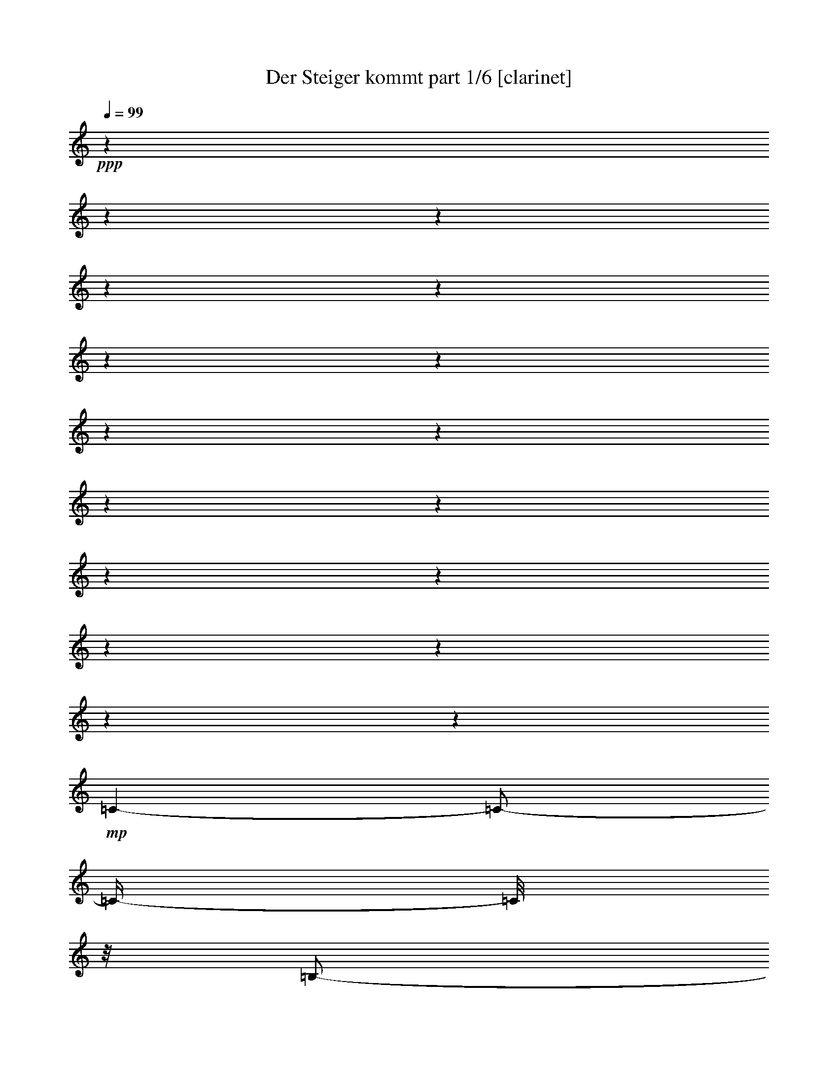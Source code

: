 % Produced with Bruzo's Transcoding Environment 

X:1 
T: Der Steiger kommt part 1/6 [clarinet] 
Z: Transcribed with BruTE 
L: 1/4 
Q: 99 
K: C 
+ppp+ 
z1 
z1 
z1 
z1 
z1 
z1 
z1 
z1 
z1 
z1 
z1 
z1 
z1 
z1 
z1 
z1 
z1 
+mp+ 
[=C/1-] 
[=C/2-] 
[=C/4-] 
[=C/8] 
z1/8 
[=B,/2-] 
[=B,/4-] 
[=B,/8-] 
[=B,/8] 
[=D/2-] 
[=D/4-] 
[=D/8-] 
[=D/8] 
+pp+ 
[=C/1-] 
[=C/1-] 
[=C/1-] 
[=C/8-] 
[=C/8] 
z1/2 
z1/4 
[=E/1-] 
[=E/2-] 
[=E/4-] 
[=E/8] 
z1/8 
+mp+ 
[=D/2-] 
[=D/4-] 
[=D/8-] 
[=D/8] 
+pp+ 
[=F/2-] 
[=F/4-] 
[=F/8-] 
[=F/8] 
[=E/1-] 
[=E/1-] 
[=E/2-] 
[=E/8] 
z1/4 
z1/8 
+mp+ 
[=C/4-] 
[=C/8] 
z1/8 
[=D/4-] 
[=D/8-] 
[=D/8] 
+mf+ 
[=E/8-] 
[=E/8] 
z1/2 
z1/4 
+mp+ 
[=E/4-] 
[=E/8] 
z1/2 
z1/8 
[=E/2-] 
[=E/4-] 
[=E/8-] 
[=E/8] 
[=D/4-] 
[=D/8-] 
[=D/8] 
[=E/4-] 
[=E/8-] 
[=E/8] 
[=F/4-] 
[=F/8] 
z1/2 
z1/8 
[=D/4-] 
[=D/8] 
z1/4 
z1/8 
[=D/8-] 
[=D/8] 
[=D/2-] 
[=D/8-] 
[=D/8] 
z1/4 
[=D/4-] 
[=D/8-] 
[=D/8] 
+pp+ 
[=E/4-] 
[=E/8-] 
[=E/8] 
+mp+ 
[=F/2-] 
[=F/8-] 
[=F/8] 
z1/4 
[=A/4-] 
[=A/8-] 
[=A/8] 
z1/2 
[=A/2-] 
[=A/4-] 
[=A/8] 
z1/8 
[=G/4-] 
[=G/8] 
z1/8 
[=F/4-] 
[=F/8-] 
[=F/8] 
[=G/4-] 
[=G/8] 
z1/2 
z1/8 
[=E/8-] 
[=E/8] 
z1/2 
[=E/8-] 
[=E/8] 
[=E/2-] 
[=E/4-] 
[=E/8-] 
[=E/8] 
[=D/2-] 
[=D/8] 
z1/4 
z1/8 
[=C/1-] 
[=C/1-] 
[=C/8=D/8-] 
[=D/1-] 
[=D/2-] 
[=D/4-] 
[=D/8] 
[=E/2-] 
[=E/4-] 
[=E/8] 
z1/8 
[=A/2-] 
[=A/4-] 
[=A/8] 
z1/8 
[=G/2-] 
[=G/4-] 
[=G/8-] 
[=G/8] 
[=F/2-] 
[=F/4-] 
[=F/8] 
z1/8 
[=E/1-] 
[=E/2-] 
[=E/4-] 
[=E/8-] 
[=E/8] 
[=D/1-] 
[=D/2-] 
[=D/4-] 
[=D/8-] 
[=D/8] 
[=C/1-] 
[=C/1-] 
[=C/8] 
z1 
z1 
z1 
z1 
z1 
z1 
z1 
z1 
z1 
z1/2 
z1/4 
z1/8 
[=C/1-] 
[=C/2-] 
[=C/4-] 
[=C/8] 
z1/8 
[=B,/2-] 
[=B,/4-] 
[=B,/8-] 
[=B,/8] 
[=D/2-] 
[=D/4-] 
[=D/8-] 
[=D/8] 
+pp+ 
[=C/1-] 
[=C/1-] 
[=C/1-] 
[=C/8-] 
[=C/8] 
z1/2 
z1/4 
[=E/1-] 
[=E/2-] 
[=E/4-] 
[=E/8] 
z1/8 
+mp+ 
[=D/2-] 
[=D/4-] 
[=D/8-] 
[=D/8] 
+pp+ 
[=F/2-] 
[=F/4-] 
[=F/8-] 
[=F/8] 
[=E/1-] 
[=E/1-] 
[=E/2-] 
[=E/8] 
z1/4 
z1/8 
+mp+ 
[=C/4-] 
[=C/8] 
z1/8 
[=D/4-] 
[=D/8-] 
[=D/8] 
+mf+ 
[=E/8-] 
[=E/8] 
z1/2 
z1/4 
+mp+ 
[=E/4-] 
[=E/8] 
z1/2 
z1/8 
[=E/2-] 
[=E/4-] 
[=E/8-] 
[=E/8] 
[=D/4-] 
[=D/8-] 
[=D/8] 
[=E/4-] 
[=E/8-] 
[=E/8] 
[=F/4-] 
[=F/8] 
z1/2 
z1/8 
[=D/4-] 
[=D/8] 
z1/4 
z1/8 
[=D/8-] 
[=D/8] 
[=D/2-] 
[=D/8-] 
[=D/8] 
z1/4 
[=D/4-] 
[=D/8-] 
[=D/8] 
+pp+ 
[=E/4-] 
[=E/8-] 
[=E/8] 
+mp+ 
[=F/2-] 
[=F/8-] 
[=F/8] 
z1/4 
[=A/4-] 
[=A/8-] 
[=A/8] 
z1/2 
[=A/2-] 
[=A/4-] 
[=A/8] 
z1/8 
[=G/4-] 
[=G/8] 
z1/8 
[=F/4-] 
[=F/8-] 
[=F/8] 
[=G/4-] 
[=G/8] 
z1/2 
z1/8 
[=E/8-] 
[=E/8] 
z1/2 
[=E/8-] 
[=E/8] 
[=E/2-] 
[=E/4-] 
[=E/8-] 
[=E/8] 
[=D/2-] 
[=D/8] 
z1/4 
z1/8 
[=C/1-] 
[=C/1-] 
[=C/8=D/8-] 
[=D/1-] 
[=D/2-] 
[=D/4-] 
[=D/8] 
[=E/2-] 
[=E/4-] 
[=E/8] 
z1/8 
[=A/2-] 
[=A/4-] 
[=A/8] 
z1/8 
[=G/2-] 
[=G/4-] 
[=G/8-] 
[=G/8] 
[=F/2-] 
[=F/4-] 
[=F/8] 
z1/8 
[=E/1-] 
[=E/2-] 
[=E/4-] 
[=E/8-] 
[=E/8] 
[=D/1-] 
[=D/2-] 
[=D/4-] 
[=D/8-] 
[=D/8] 
[=C/1-] 
[=C/1-] 
[=C/8] 
z1 
z1 
z1 
z1 
z1 
z1/2 
z1/4 
z1/8 
[^C/1-] 
[^C/2-] 
[^C/4-] 
[^C/8] 
z1/8 
[=C/2-] 
[=C/4-] 
[=C/8-] 
[=C/8] 
[^D/2-] 
[^D/4-] 
[^D/8] 
z1/8 
+pp+ 
[^C/1-] 
[^C/2-] 
[^C/4-] 
[^C/8-] 
[^C/8] 
z1 
z1 
+mp+ 
[=F/1-] 
[=F/2-] 
[=F/4-] 
[=F/8] 
z1/8 
+pp+ 
[^D/2-] 
[^D/4-] 
[^D/8-] 
[^D/8] 
+mp+ 
[^F/2-] 
[^F/4-] 
[^F/8-] 
[^F/8] 
+pp+ 
[=F/1-] 
[=F/1-] 
[=F/2-] 
[=F/8] 
z1/4 
z1/8 
+mp+ 
[^C/4-] 
[^C/8-] 
[^C/8] 
[^D/8-] 
[^D/8] 
z1/4 
+mf+ 
[=F/8-] 
[=F/8] 
z1/2 
z1/4 
+mp+ 
[=F/4-] 
[=F/8] 
z1/2 
z1/8 
[=F/2-] 
[=F/4-] 
[=F/8-] 
[=F/8] 
[^D/4-] 
[^D/8-] 
[^D/8] 
[=F/4-] 
[=F/8-] 
[=F/8] 
[^F/4-] 
[^F/8] 
z1/2 
z1/8 
[^D/4-] 
[^D/8] 
z1/4 
z1/8 
[^D/8-] 
[^D/8] 
[^D/2-] 
[^D/8-] 
[^D/8] 
z1/4 
[^D/4-] 
[^D/8-] 
[^D/8] 
+pp+ 
[=F/4-] 
[=F/8-] 
[=F/8] 
+mp+ 
[^F/2-] 
[^F/8-] 
[^F/8] 
z1/4 
[^A/4-] 
[^A/8-] 
[^A/8] 
z1/2 
[^A/2-] 
[^A/4-] 
[^A/8] 
z1/8 
[^G/4-] 
[^G/8] 
z1/8 
[^F/4-] 
[^F/8-] 
[^F/8] 
[^G/4-] 
[^G/8] 
z1/2 
z1/8 
[=F/8-] 
[=F/8] 
z1/2 
[=F/8-] 
[=F/8] 
[=F/2-] 
[=F/4-] 
[=F/8-] 
[=F/8] 
[^D/2-] 
[^D/8] 
z1/4 
z1/8 
[^C/1-] 
[^C/1-] 
[^C/8^D/8-] 
[^D/1-] 
[^D/2-] 
[^D/4-] 
[^D/8] 
[=F/2-] 
[=F/4-] 
[=F/8] 
z1/8 
[^A/2-] 
[^A/4-] 
[^A/8] 
z1/8 
[^G/2-] 
[^G/4-] 
[^G/8-] 
[^G/8] 
[^F/2-] 
[^F/4-] 
[^F/8] 
z1/8 
[=F/1-] 
[=F/2-] 
[=F/4-] 
[=F/8-] 
[=F/8] 
[^D/1-] 
[^D/2-] 
[^D/4-] 
[^D/8-] 
[^D/8] 
[^C/2-] 
[^C/4-] 
[^C/8-] 
[^C/8] 
z1 
z1 
z1 
[=D/1-] 
[=D/2-] 
[=D/4-] 
[=D/8] 
z1/8 
[^C/2-] 
[^C/4-] 
[^C/8-] 
[^C/8] 
[=E/2-] 
[=E/4-] 
[=E/8] 
z1/8 
+pp+ 
[=D/1-] 
[=D/2-] 
[=D/4-] 
[=D/8-] 
[=D/8] 
z1 
z1 
+mp+ 
[^F/1-] 
[^F/2-] 
[^F/4-] 
[^F/8] 
z1/8 
+pp+ 
[=E/2-] 
[=E/4-] 
[=E/8-] 
[=E/8] 
+mp+ 
[=G/2-] 
[=G/4-] 
[=G/8-] 
[=G/8] 
+pp+ 
[^F/1-] 
[^F/1-] 
[^F/2-] 
[^F/8] 
z1/4 
z1/8 
+mp+ 
[=D/4-] 
[=D/8-] 
[=D/8] 
[=E/8-] 
[=E/8] 
z1/4 
+mf+ 
[^F/8-] 
[^F/8] 
z1/2 
z1/4 
+mp+ 
[^F/4-] 
[^F/8] 
z1/2 
z1/8 
[^F/2-] 
[^F/4-] 
[^F/8-] 
[^F/8] 
[=E/4-] 
[=E/8-] 
[=E/8] 
[^F/4-] 
[^F/8-] 
[^F/8] 
[=G/4-] 
[=G/8] 
z1/2 
z1/8 
[=E/4-] 
[=E/8] 
z1/4 
z1/8 
[=E/8-] 
[=E/8] 
[=E/2-] 
[=E/8-] 
[=E/8] 
z1/4 
[=E/4-] 
[=E/8-] 
[=E/8] 
+pp+ 
[^F/4-] 
[^F/8-] 
[^F/8] 
+mp+ 
[=G/2-] 
[=G/8-] 
[=G/8] 
z1/4 
[=B/4-] 
[=B/8-] 
[=B/8] 
z1/2 
[=B/2-] 
[=B/4-] 
[=B/8] 
z1/8 
[=A/4-] 
[=A/8] 
z1/8 
[=G/4-] 
[=G/8-] 
[=G/8] 
[=A/4-] 
[=A/8] 
z1/2 
z1/8 
[^F/8-] 
[^F/8] 
z1/2 
[^F/8-] 
[^F/8] 
[^F/2-] 
[^F/4-] 
[^F/8-] 
[^F/8] 
[=E/2-] 
[=E/8] 
z1/4 
z1/8 
[=D/1-] 
[=D/1-] 
[=D/8=E/8-] 
[=E/1-] 
[=E/2-] 
[=E/4-] 
[=E/8] 
[^F/2-] 
[^F/4-] 
[^F/8] 
z1/8 
[=B/2-] 
[=B/4-] 
[=B/8] 
z1/8 
[=A/2-] 
[=A/4-] 
[=A/8-] 
[=A/8] 
[=G/2-] 
[=G/4-] 
[=G/8] 
z1/8 
[^F/1-] 
[^F/2-] 
[^F/4-] 
[^F/8-] 
[^F/8] 
[=E/1-] 
[=E/2-] 
[=E/4-] 
[=E/8-] 
[=E/8] 
[=D/1-] 
[=D/8] 
z1 
z1 
z1/2 
z1/4 
z1/8 
[^D/1-] 
[^D/2-] 
[^D/4-] 
[^D/8] 
z1/8 
[=D/2-] 
[=D/4-] 
[=D/8-] 
[=D/8] 
[=F/2-] 
[=F/4-] 
[=F/8] 
z1/8 
+pp+ 
[^D/1-] 
[^D/2-] 
[^D/4-] 
[^D/8-] 
[^D/8] 
z1 
z1 
+mp+ 
[=G/1-] 
[=G/2-] 
[=G/4-] 
[=G/8] 
z1/8 
+pp+ 
[=F/2-] 
[=F/4-] 
[=F/8-] 
[=F/8] 
+mp+ 
[^G/2-] 
[^G/4-] 
[^G/8-] 
[^G/8] 
+pp+ 
[=G/1-] 
[=G/1-] 
[=G/2-] 
[=G/8] 
z1/4 
z1/8 
+mp+ 
[^D/4-] 
[^D/8-] 
[^D/8] 
[=F/8-] 
[=F/8] 
z1/4 
+mf+ 
[=G/8-] 
[=G/8] 
z1/2 
z1/4 
+mp+ 
[=G/4-] 
[=G/8] 
z1/2 
z1/8 
[=G/2-] 
[=G/4-] 
[=G/8-] 
[=G/8] 
[=F/4-] 
[=F/8-] 
[=F/8] 
[=G/4-] 
[=G/8-] 
[=G/8] 
[^G/4-] 
[^G/8] 
z1/2 
z1/8 
[=F/4-] 
[=F/8] 
z1/4 
z1/8 
[=F/8-] 
[=F/8] 
[=F/2-] 
[=F/8-] 
[=F/8] 
z1/4 
[=F/4-] 
[=F/8-] 
[=F/8] 
+pp+ 
[=G/4-] 
[=G/8-] 
[=G/8] 
+mp+ 
[^G/2-] 
[^G/8-] 
[^G/8] 
z1/4 
[=c/4-] 
[=c/8-] 
[=c/8] 
z1/2 
[=c/2-] 
[=c/4-] 
[=c/8] 
z1/8 
[^A/4-] 
[^A/8] 
z1/8 
[^G/4-] 
[^G/8-] 
[^G/8] 
[^A/4-] 
[^A/8] 
z1/2 
z1/8 
[=G/8-] 
[=G/8] 
z1/2 
[=G/8-] 
[=G/8] 
[=G/2-] 
[=G/4-] 
[=G/8-] 
[=G/8] 
[=F/2-] 
[=F/8] 
z1/4 
z1/8 
[^D/1-] 
[^D/1-] 
[^D/8=F/8-] 
[=F/1-] 
[=F/2-] 
[=F/4-] 
[=F/8] 
[=G/2-] 
[=G/4-] 
[=G/8] 
z1/8 
[=c/2-] 
[=c/4-] 
[=c/8] 
z1/8 
[^A/2-] 
[^A/4-] 
[^A/8-] 
[^A/8] 
[^G/2-] 
[^G/4-] 
[^G/8] 
z1/8 
[=G/1-] 
[=G/2-] 
[=G/4-] 
[=G/8-] 
[=G/8] 
[=F/1-] 
[=F/2-] 
[=F/4-] 
[=F/8-] 
[=F/8] 
[^D/1-] 
[^D/1-] 
[^D/2-] 
[^D/8] 
z1 
z1 
z1/4 
z1/8 
+mf+ 
[=D/4-^G/4-] 
[=D/8^G/8] 
z1/2 
z1/8 
[^D/8-=G/8-] 
[^D/8=G/8] 
z1 
z1 
z1 
z1 
z1 
z1 
z1 
z1 
z1 
z1 
z1 
z1 
z1 
z1 
z1 
z1/2 
z1/4 
z1/8 

X:2 
T: Der Steiger kommt part 2/6 [flute] 
Z: Transcribed with BruTE 
L: 1/4 
Q: 99 
K: C 
+f+ 
[=E,/8-=C/8-] 
[=E,/8=C/8] 
z1/4 
[=G,/8-=D/8-] 
[=G,/8=D/8] 
z1/4 
[=C/4-=E/4-] 
[=C/8-=E/8-] 
[=C/8=E/8] 
z1/2 
[=C/2-=E/2-] 
[=C/8-=E/8-] 
[=C/8=E/8] 
z1/4 
[=C/2-=E/2-] 
[=C/8-=E/8-] 
[=C/8=E/8] 
z1/4 
[=B,/8-=D/8-] 
[=B,/8=D/8] 
z1/4 
[=C/8-=E/8-] 
[=C/8=E/8] 
z1/4 
[=D/4-=F/4-] 
[=D/8-=F/8-] 
[=D/8=F/8] 
z1/2 
[=G,/8-=D/8-] 
[=G,/8=D/8] 
z1/2 
[=G,/8-=D/8-] 
[=G,/8=D/8] 
+mf+ 
[=G,/1-=D/1-] 
[=G,/2-=D/2-] 
[=G,/8-=D/8-] 
[=G,/8=D/8] 
z1 
z1 
z1 
z1 
z1 
z1 
z1 
z1 
z1 
z1 
z1 
z1 
z1/4 
[=G,/2-=C/2-] 
[=G,/8=C/8-] 
[=C/8-] 
[=C/8] 
z1/8 
+f+ 
[=G,/8-] 
[=G,/8] 
z1/8 
+ff+ 
[=C/8-] 
[=C/8] 
+f+ 
[=E/4-] 
[=E/8] 
[=G/1-] 
[=G/4-] 
[=G/8-] 
[=G/8] 
z1 
z1 
z1 
z1 
z1/2 
[=C/2-=E/2-] 
[=C/8=E/8-] 
+mf+ 
[=E/8-] 
[=E/8] 
z1/8 
+f+ 
[=C/8-] 
[=C/8] 
z1/8 
+ff+ 
[=E/8-] 
[=E/8] 
+f+ 
[=G/4-] 
[=G/8] 
[=c/1-] 
[=c/4-] 
[=c/8] 
z1 
z1 
z1 
z1 
z1 
z1/2 
z1/8 
+ff+ 
[=D/8-=G/8-] 
[=D/8=G/8] 
z1/2 
[=D/8-=G/8-] 
[=D/8=G/8] 
[=D/1-=G/1-] 
[=D/2-=G/2-] 
[=D/8=G/8] 
z1 
z1 
z1 
z1 
z1 
z1 
z1 
z1 
z1 
z1 
z1 
z1 
z1 
z1 
z1 
z1 
z1 
z1 
z1 
z1 
z1 
z1 
z1 
z1/4 
z1/8 
[=E,/8-=C/8-] 
[=E,/8=C/8] 
z1/4 
+f+ 
[=G,/8-=D/8-] 
[=G,/8=D/8] 
z1/4 
[=C/4-=E/4-] 
[=C/8-=E/8-] 
[=C/8=E/8] 
z1/2 
[=C/2-=E/2-] 
[=C/8-=E/8-] 
[=C/8=E/8] 
z1/4 
[=C/2-=E/2-] 
[=C/8-=E/8-] 
[=C/8=E/8] 
z1/4 
[=B,/8-=D/8-] 
[=B,/8=D/8] 
z1/4 
[=C/8-=E/8-] 
[=C/8=E/8] 
z1/4 
[=D/4-=F/4-] 
[=D/8-=F/8-] 
[=D/8=F/8] 
z1/2 
[=G,/8-=D/8-] 
[=G,/8=D/8] 
z1/2 
[=G,/8-=D/8-] 
[=G,/8=D/8] 
+mf+ 
[=G,/1-=D/1-] 
[=G,/2-=D/2-] 
[=G,/8-=D/8-] 
[=G,/8=D/8] 
z1 
z1 
z1 
z1 
z1/4 
[=G,/2-=C/2-] 
[=G,/8=C/8-] 
[=C/8-] 
[=C/8] 
z1/8 
+f+ 
[=G,/8-] 
[=G,/8] 
z1/8 
+ff+ 
[=C/8-] 
[=C/8] 
+f+ 
[=E/4-] 
[=E/8] 
[=G/1-] 
[=G/4-] 
[=G/8-] 
[=G/8] 
z1 
z1 
z1 
z1 
z1/2 
[=C/2-=E/2-] 
[=C/8=E/8-] 
+mf+ 
[=E/8-] 
[=E/8] 
z1/8 
+f+ 
[=C/8-] 
[=C/8] 
z1/8 
+ff+ 
[=E/8-] 
[=E/8] 
+f+ 
[=G/4-] 
[=G/8] 
[=c/1-] 
[=c/4-] 
[=c/8] 
z1 
z1 
z1 
z1 
z1 
z1/2 
z1/8 
+ff+ 
[=D/8-=G/8-] 
[=D/8=G/8] 
z1/2 
[=D/8-=G/8-] 
[=D/8=G/8] 
[=D/1-=G/1-] 
[=D/2-=G/2-] 
[=D/8=G/8] 
z1 
z1 
z1 
z1 
z1 
z1 
z1 
z1 
z1 
z1 
z1 
z1 
z1 
z1 
z1 
z1 
z1 
z1 
z1 
z1 
z1 
z1/4 
z1/8 
[=G,/8-] 
[=G,/8] 
z1/8 
[=C/8-] 
[=C/8] 
+f+ 
[=E/8-] 
[=E/8] 
z1/8 
[=G/1-] 
[=G/2-] 
[=G/8] 
z1 
z1/8 
+ff+ 
[=C/8-] 
[=C/8] 
[=E/8-] 
[=E/8] 
z1/4 
+f+ 
[=G/8-] 
[=G/8] 
z1/4 
[^G/1-] 
[^G/2-] 
[^G/8-] 
[^G/8] 
z1 
z1 
z1 
z1 
z1/4 
+fff+ 
[=F,/4-] 
[=F,/8-] 
[=F,/8] 
+ff+ 
[^G,/8-] 
[^G,/8] 
z1/4 
[^C/8-] 
[^C/8] 
z1/4 
[=F/2-] 
[=F/4-] 
[=F/8] 
z1/8 
[^D/8-] 
[^D/8] 
z1/4 
[^C/8-] 
[^C/8] 
z1 
z1 
z1 
z1 
z1/2 
z1/4 
[^G,/4-] 
[^G,/8] 
z1/8 
[^C/8-] 
[^C/8] 
z1/4 
[=F/8-] 
[=F/8] 
z1/4 
[^G/2-] 
[^G/4-] 
[^G/8] 
z1/8 
+f+ 
[^F/8-] 
[^F/8] 
z1/4 
+ff+ 
[=F/8-] 
[=F/8] 
z1 
z1 
z1 
z1 
z1 
z1/2 
z1/4 
[^D/8-^G/8-] 
[^D/8^G/8] 
z1/2 
[^D/8-^G/8-] 
[^D/8^G/8] 
[^D/1-^G/1-] 
[^D/2-^G/2-] 
[^D/8^G/8] 
z1 
z1 
z1 
z1 
z1 
z1 
z1 
z1 
z1 
z1 
z1 
z1 
z1 
z1 
z1 
z1 
z1 
z1 
z1 
z1 
z1 
z1/8 
[^C/8-] 
[^C/8] 
[=F/8-] 
[=F/8] 
z1/4 
+f+ 
[^G/8-] 
[^G/8] 
z1/4 
[=A/1-] 
[=A/2-] 
[=A/8-] 
[=A/8] 
z1 
z1 
z1 
z1 
z1/4 
+fff+ 
[^F,/4-] 
[^F,/8-] 
[^F,/8] 
+ff+ 
[=A,/8-] 
[=A,/8] 
z1/4 
[=D/8-] 
[=D/8] 
z1/4 
[^F/2-] 
[^F/4-] 
[^F/8] 
z1/8 
[=E/8-] 
[=E/8] 
z1/4 
[=D/8-] 
[=D/8] 
z1 
z1 
z1 
z1 
z1/2 
z1/4 
[=A,/4-] 
[=A,/8] 
z1/8 
[=D/8-] 
[=D/8] 
z1/4 
[^F/8-] 
[^F/8] 
z1/4 
[=A/2-] 
[=A/4-] 
[=A/8] 
z1/8 
+f+ 
[=G/8-] 
[=G/8] 
z1/4 
+ff+ 
[^F/8-] 
[^F/8] 
z1 
z1 
z1 
z1 
z1 
z1/2 
z1/4 
[=E/8-=A/8-] 
[=E/8=A/8] 
z1/2 
[=E/8-=A/8-] 
[=E/8=A/8] 
[=E/1-=A/1-] 
[=E/2-=A/2-] 
[=E/8=A/8] 
z1 
z1 
z1 
z1 
z1 
z1 
z1 
z1 
z1 
z1 
z1 
z1 
z1 
z1 
z1 
z1 
z1 
z1 
z1 
z1 
z1 
z1/8 
[=D/8-] 
[=D/8] 
[^F/8-] 
[^F/8] 
z1/4 
+f+ 
[=A/8-] 
[=A/8] 
z1/4 
[^A/1-] 
[^A/2-] 
[^A/8-] 
[^A/8] 
z1 
z1 
z1 
z1 
z1/4 
+fff+ 
[=G,/4-] 
[=G,/8-] 
[=G,/8] 
+ff+ 
[^A,/8-] 
[^A,/8] 
z1/4 
[^D/8-] 
[^D/8] 
z1/4 
[=G/2-] 
[=G/4-] 
[=G/8] 
z1/8 
[=F/8-] 
[=F/8] 
z1/4 
[^D/8-] 
[^D/8] 
z1 
z1 
z1 
z1 
z1/2 
z1/4 
[^A,/4-] 
[^A,/8] 
z1/8 
[^D/8-] 
[^D/8] 
z1/4 
[=G/8-] 
[=G/8] 
z1/4 
[^A/2-] 
[^A/4-] 
[^A/8] 
z1/8 
+f+ 
[^G/8-] 
[^G/8] 
z1/4 
+ff+ 
[=G/8-] 
[=G/8] 
z1 
z1 
z1 
z1 
z1 
z1/2 
z1/4 
[=F/8-^A/8-] 
[=F/8^A/8] 
z1/2 
[=F/8-^A/8-] 
[=F/8^A/8] 
[=F/1-^A/1-] 
[=F/2-^A/2-] 
[=F/8^A/8] 
z1 
z1 
z1 
z1 
z1 
z1 
z1 
z1 
z1 
z1 
z1 
z1 
z1 
z1 
z1 
z1 
z1 
z1/4 
z1/8 
+f+ 
[^A,/1-] 
[^A,/8] 
z1/2 
z1/4 
z1/8 
[^A,/2-] 
[^A,/4-] 
[^A,/8] 
z1 
z1/8 
+ff+ 
[^A,/8-] 
[^A,/8] 
z1/8 
[^D/8-] 
[^D/8] 
[=G/4-] 
[=G/8] 
+f+ 
[^A/1-] 
[^A/1-] 
[^A/8] 
z1 
z1 
z1 
z1 
z1 
z1 
z1 
z1 
z1 
z1 
z1 
z1 
z1 
z1 
z1 
z1 
z1 
z1 

X:3 
T: Der Steiger kommt part 3/6 [horn] 
Z: Transcribed with BruTE 
L: 1/4 
Q: 99 
K: C 
+ppp+ 
[=E,/8=C/8] 
z1/4 
z1/8 
[=G,/8=D/8] 
z1/4 
z1/8 
[=C/2-=E/2-] 
[=C/8-=E/8-] 
[=C/8=E/8] 
z1/4 
[=C/2-=E/2-] 
[=C/8-=E/8-] 
[=C/8=E/8] 
z1/4 
[=C/2-=E/2-] 
[=C/8-=E/8-] 
[=C/8=E/8] 
z1/4 
[=B,/8=D/8-] 
+ppp+ 
[=D/8] 
z1/4 
[=C/8=E/8] 
z1/4 
z1/8 
[=D/2-=F/2-] 
[=D/8=F/8] 
z1/4 
z1/8 
+pp+ 
[=G,/8-=D/8-] 
[=G,/8=D/8] 
z1/2 
+ppp+ 
[=G,/8=D/8] 
z1/8 
[=G,/1-=D/1-] 
[=G,/2-=D/2-] 
[=G,/8=D/8] 
z1 
z1 
z1 
z1 
z1 
z1 
z1 
z1 
z1/4 
z1/8 
[=G,/1-=C/1-=E/1-] 
[=G,/2-=C/2-=E/2-] 
[=G,/8-=C/8-=E/8-] 
[=G,/8=C/8=E/8] 
z1/4 
[=G,/2-=B,/2-=D/2-] 
[=G,/4-=B,/4-=D/4-] 
[=G,/8=B,/8=D/8] 
z1/8 
[=G,/2-=B,/2-=D/2-=F/2-] 
[=G,/4-=B,/4-=D/4-=F/4-] 
[=G,/8=B,/8=D/8-=F/8] 
+ppp+ 
[=D/8] 
+ppp+ 
[=G,/2-=C/2-=E/2-] 
[=G,/4-=C/4-=E/4-] 
+ppp+ 
[=G,/8-=C/8-=E/8-] 
[=G,/8=C/8-=E/8-] 
+ppp+ 
[=G,/8-=C/8-=E/8-] 
+ppp+ 
[=G,/8-=C/8-=E/8-] 
[=G,/8-=C/8=E/8-] 
+pp+ 
[=G,/8-=C/8-=E/8-] 
+ppp+ 
[=G,/8-=C/8-=E/8] 
+ppp+ 
[=G,/4-=C/4-=E/4-] 
[=G,/8-=C/8-=E/8-] 
[=G,/1-=C/1-=E/1-=G/1-] 
[=G,/4-=C/4-=E/4-=G/4-] 
[=G,/8-=C/8-=E/8-=G/8-] 
[=G,/8=C/8=E/8=G/8-] 
[=G/8] 
z1/4 
z1/8 
[=G,/1-=C/1-=E/1-] 
[=G,/2-=C/2-=E/2-] 
[=G,/8-=C/8-=E/8-] 
[=G,/8=C/8-=E/8-] 
+ppp+ 
[=C/8=E/8] 
z1/8 
+ppp+ 
[=G,/2-=B,/2-=D/2-] 
[=G,/4-=B,/4-=D/4-] 
[=G,/8=B,/8-=D/8] 
+ppp+ 
[=B,/8] 
+ppp+ 
[=G,/2-=B,/2-=D/2-=F/2-] 
[=G,/8-=B,/8-=D/8-=F/8-] 
[=G,/8=B,/8-=D/8-=F/8-] 
[=B,/8=D/8-=F/8] 
+ppp+ 
[=D/8] 
[=G,/2-=C/2-=E/2-] 
[=G,/4-=C/4-=E/4-] 
[=G,/8-=C/8-=E/8-] 
[=G,/8-=C/8=E/8-] 
+pp+ 
[=G,/8-=C/8-=E/8-] 
+ppp+ 
[=G,/8-=C/8-=E/8-] 
[=G,/8-=C/8-=E/8] 
+pp+ 
[=G,/8-=C/8-=E/8-] 
+ppp+ 
[=G,/8-=C/8-=E/8-] 
+ppp+ 
[=G,/4-=C/4-=E/4-=G/4-] 
[=G,/8-=C/8-=E/8-=G/8] 
[=G,/1-=C/1-=E/1-=c/1-] 
[=G,/4-=C/4-=E/4-=c/4-] 
[=G,/8-=C/8-=E/8-=c/8-] 
[=G,/8=C/8=E/8=c/8] 
z1/2 
[=E,/4-=E/4-] 
[=E,/8-=E/8] 
[=E,/8] 
z1/2 
[=E,/4-=E/4-] 
[=E,/8-=E/8-] 
[=E,/8=E/8] 
z1/2 
[=E,/2-=E/2-] 
[=E,/4-=E/4-] 
[=E,/8-=E/8-] 
[=E,/8=E/8] 
[=D,/4-=D/4-] 
[=D,/8-=D/8] 
[=D,/8] 
[=E,/4-=E/4-] 
[=E,/8-=E/8-] 
[=E,/8=E/8] 
+pp+ 
[=F,/4-=F/4-] 
[=F,/8-=F/8-] 
[=F,/8=F/8] 
z1/2 
+ppp+ 
[=D,/8-=D/8-=G/8] 
[=D,/4-=D/4-] 
[=D,/8=D/8] 
z1/4 
+pp+ 
[=D,/8=D/8=G/8] 
z1/8 
+ppp+ 
[=D,/2-=D/2-=G/2-] 
[=D,/8-=D/8-=G/8-] 
[=D,/8=D/8-=G/8-] 
[=D/8-=G/8-] 
[=D/8=G/8-] 
[=D,/4-=D/4-=G/4-] 
[=D,/8-=D/8-=G/8-] 
[=D,/8=D/8=G/8] 
[=E,/4-=E/4-] 
[=E,/8-=E/8] 
[=E,/8] 
[=F,/2-=F/2-] 
[=F,/8-=F/8-] 
[=F,/8=F/8] 
z1/4 
[=A,/2-=A/2-] 
[=A,/8-=A/8-] 
[=A,/8=A/8] 
z1/4 
[=A,/2-=A/2-] 
[=A,/4-=A/4-] 
[=A,/8-=A/8] 
[=A,/8] 
[=G,/4-=G/4-] 
[=G,/8=G/8-] 
[=G/8] 
[=F,/4-=F/4-] 
[=F,/8-=F/8-] 
[=F,/8=F/8] 
[=G/4-] 
[=G/8-] 
[=G/8] 
z1/2 
+pp+ 
[=G,/8=C/8=E/8] 
z1/2 
z1/8 
+ppp+ 
[=G,/8=C/8=E/8] 
z1/8 
+pp+ 
[=G,/2-=C/2-=E/2-] 
[=G,/8-=C/8-=E/8] 
+ppp+ 
[=G,/8=C/8-] 
[=C/8] 
z1/8 
[=D/2-] 
[=D/8-] 
[=D/8] 
z1/4 
[=C/1-] 
[=C/2-] 
[=C/4-] 
[=C/8] 
z1/8 
[=D,/1-=D/1-] 
[=D,/2-=D/2-] 
[=D,/8=D/8] 
z1/4 
z1/8 
[=E,/2-=E/2-] 
[=E,/4-=E/4-] 
[=E,/8=E/8-] 
[=E/8] 
[=A,/2-=A/2-] 
[=A,/4-=A/4-] 
[=A,/8-=A/8-] 
[=A,/8=A/8] 
[=G,/2-=G/2-] 
[=G,/4-=G/4-] 
[=G,/8-=G/8-] 
[=G,/8=G/8] 
[=F,/2-=F/2-] 
[=F,/4-=F/4-] 
[=F,/8=F/8] 
z1/8 
+pp+ 
[=E,/1-=E/1-] 
[=E,/2-=E/2-] 
[=E,/4-=E/4-] 
[=E,/8-=E/8-] 
[=E,/8=E/8] 
+ppp+ 
[=D,/1-=D/1-] 
[=D,/2-=D/2-] 
[=D,/4-=D/4-] 
[=D,/8-=D/8-] 
[=D,/8-=D/8] 
[=D,/8=C/8-] 
[=C/1-] 
[=C/2-] 
[=C/4-] 
[=C/8-] 
[=C/8] 
z1/2 
z1/4 
z1/8 
+pp+ 
[=E,/8=C/8] 
z1/4 
z1/8 
+ppp+ 
[=G,/8=D/8] 
z1/4 
z1/8 
[=C/2-=E/2-] 
[=C/8-=E/8-] 
[=C/8=E/8] 
z1/4 
[=C/2-=E/2-] 
[=C/8-=E/8-] 
[=C/8=E/8] 
z1/4 
[=C/2-=E/2-] 
[=C/8-=E/8-] 
[=C/8=E/8] 
z1/4 
[=B,/8=D/8-] 
+ppp+ 
[=D/8] 
z1/4 
[=C/8=E/8] 
z1/4 
z1/8 
[=D/2-=F/2-] 
[=D/8=F/8] 
z1/4 
z1/8 
+pp+ 
[=G,/8-=D/8-] 
[=G,/8=D/8] 
z1/2 
+ppp+ 
[=G,/8=D/8] 
z1/8 
[=G,/1-=D/1-] 
[=G,/2-=D/2-] 
[=G,/8=D/8] 
z1/4 
z1/8 
[=G,/1-=C/1-=E/1-] 
[=G,/2-=C/2-=E/2-] 
[=G,/8-=C/8-=E/8-] 
[=G,/8=C/8=E/8] 
z1/4 
[=G,/2-=B,/2-=D/2-] 
[=G,/4-=B,/4-=D/4-] 
[=G,/8=B,/8=D/8] 
z1/8 
[=G,/2-=B,/2-=D/2-=F/2-] 
[=G,/4-=B,/4-=D/4-=F/4-] 
[=G,/8=B,/8=D/8-=F/8] 
+ppp+ 
[=D/8] 
+ppp+ 
[=G,/2-=C/2-=E/2-] 
[=G,/4-=C/4-=E/4-] 
+ppp+ 
[=G,/8-=C/8-=E/8-] 
[=G,/8=C/8-=E/8-] 
+ppp+ 
[=G,/8-=C/8-=E/8-] 
+ppp+ 
[=G,/8-=C/8-=E/8-] 
[=G,/8-=C/8=E/8-] 
+pp+ 
[=G,/8-=C/8-=E/8-] 
+ppp+ 
[=G,/8-=C/8-=E/8] 
+ppp+ 
[=G,/4-=C/4-=E/4-] 
[=G,/8-=C/8-=E/8-] 
[=G,/1-=C/1-=E/1-=G/1-] 
[=G,/4-=C/4-=E/4-=G/4-] 
[=G,/8-=C/8-=E/8-=G/8-] 
[=G,/8=C/8=E/8=G/8-] 
[=G/8] 
z1/4 
z1/8 
[=G,/1-=C/1-=E/1-] 
[=G,/2-=C/2-=E/2-] 
[=G,/8-=C/8-=E/8-] 
[=G,/8=C/8-=E/8-] 
+ppp+ 
[=C/8=E/8] 
z1/8 
+ppp+ 
[=G,/2-=B,/2-=D/2-] 
[=G,/4-=B,/4-=D/4-] 
[=G,/8=B,/8-=D/8] 
+ppp+ 
[=B,/8] 
+ppp+ 
[=G,/2-=B,/2-=D/2-=F/2-] 
[=G,/8-=B,/8-=D/8-=F/8-] 
[=G,/8=B,/8-=D/8-=F/8-] 
[=B,/8=D/8-=F/8] 
+ppp+ 
[=D/8] 
[=G,/2-=C/2-=E/2-] 
[=G,/4-=C/4-=E/4-] 
[=G,/8-=C/8-=E/8-] 
[=G,/8-=C/8=E/8-] 
+pp+ 
[=G,/8-=C/8-=E/8-] 
+ppp+ 
[=G,/8-=C/8-=E/8-] 
[=G,/8-=C/8-=E/8] 
+pp+ 
[=G,/8-=C/8-=E/8-] 
+ppp+ 
[=G,/8-=C/8-=E/8-] 
+ppp+ 
[=G,/4-=C/4-=E/4-=G/4-] 
[=G,/8-=C/8-=E/8-=G/8] 
[=G,/1-=C/1-=E/1-=c/1-] 
[=G,/4-=C/4-=E/4-=c/4-] 
[=G,/8-=C/8-=E/8-=c/8-] 
[=G,/8=C/8=E/8=c/8] 
z1/2 
[=E,/4-=E/4-] 
[=E,/8-=E/8] 
[=E,/8] 
z1/2 
[=E,/4-=E/4-] 
[=E,/8-=E/8-] 
[=E,/8=E/8] 
z1/2 
[=E,/2-=E/2-] 
[=E,/4-=E/4-] 
[=E,/8-=E/8-] 
[=E,/8=E/8] 
[=D,/4-=D/4-] 
[=D,/8-=D/8] 
[=D,/8] 
[=E,/4-=E/4-] 
[=E,/8-=E/8-] 
[=E,/8=E/8] 
+pp+ 
[=F,/4-=F/4-] 
[=F,/8-=F/8-] 
[=F,/8=F/8] 
z1/2 
+ppp+ 
[=D,/8-=D/8-=G/8] 
[=D,/4-=D/4-] 
[=D,/8=D/8] 
z1/4 
+pp+ 
[=D,/8=D/8=G/8] 
z1/8 
+ppp+ 
[=D,/2-=D/2-=G/2-] 
[=D,/8-=D/8-=G/8-] 
[=D,/8=D/8-=G/8-] 
[=D/8-=G/8-] 
[=D/8=G/8-] 
[=D,/4-=D/4-=G/4-] 
[=D,/8-=D/8-=G/8-] 
[=D,/8=D/8=G/8] 
[=E,/4-=E/4-] 
[=E,/8-=E/8] 
[=E,/8] 
[=F,/2-=F/2-] 
[=F,/8-=F/8-] 
[=F,/8=F/8] 
z1/4 
[=A,/2-=A/2-] 
[=A,/8-=A/8-] 
[=A,/8=A/8] 
z1/4 
[=A,/2-=A/2-] 
[=A,/4-=A/4-] 
[=A,/8-=A/8] 
[=A,/8] 
[=G,/4-=G/4-] 
[=G,/8=G/8-] 
[=G/8] 
[=F,/4-=F/4-] 
[=F,/8-=F/8-] 
[=F,/8=F/8] 
[=G/4-] 
[=G/8-] 
[=G/8] 
z1/2 
+pp+ 
[=G,/8=C/8=E/8] 
z1/2 
z1/8 
+ppp+ 
[=G,/8=C/8=E/8] 
z1/8 
+pp+ 
[=G,/2-=C/2-=E/2-] 
[=G,/8-=C/8-=E/8] 
+ppp+ 
[=G,/8=C/8-] 
[=C/8] 
z1/8 
[=D/2-] 
[=D/8-] 
[=D/8] 
z1/4 
[=C/1-] 
[=C/2-] 
[=C/4-] 
[=C/8] 
z1/8 
[=D,/1-=D/1-] 
[=D,/2-=D/2-] 
[=D,/8=D/8] 
z1/4 
z1/8 
[=E,/2-=E/2-] 
[=E,/4-=E/4-] 
[=E,/8=E/8-] 
[=E/8] 
[=A,/2-=A/2-] 
[=A,/4-=A/4-] 
[=A,/8-=A/8-] 
[=A,/8=A/8] 
[=G,/2-=G/2-] 
[=G,/4-=G/4-] 
[=G,/8-=G/8-] 
[=G,/8=G/8] 
[=F,/2-=F/2-] 
[=F,/4-=F/4-] 
[=F,/8=F/8] 
z1/8 
+pp+ 
[=E,/1-=E/1-] 
[=E,/2-=E/2-] 
[=E,/4-=E/4-] 
[=E,/8-=E/8-] 
[=E,/8=E/8] 
+ppp+ 
[=D,/1-=D/1-] 
[=D,/2-=D/2-] 
[=D,/4-=D/4-] 
[=D,/8-=D/8-] 
[=D,/8-=D/8] 
[=D,/8=C/8-] 
[=C/2-] 
[=C/4-] 
[=C/8-] 
+pp+ 
[=G,/8=C/8-] 
+ppp+ 
[=C/8-] 
[=C/8] 
+pp+ 
[=C/8-] 
+ppp+ 
[=C/8-] 
[=C/8-=E/8-] 
[=C/8-=E/8] 
[=C/8-] 
[=C/8=G/8-] 
+ppp+ 
[=G/1-] 
[=G/8-] 
[=G/8] 
z1 
z1/4 
z1/8 
+pp+ 
[=C/8] 
z1/8 
[=E/8] 
z1/4 
z1/8 
[=G/8] 
z1/4 
z1/8 
+ppp+ 
[^G/1-] 
[^G/2-] 
[^G/8-] 
[^G/8] 
z1/4 
[=F,/1-^C/1-=F/1-] 
[=F,/2-^C/2-=F/2-] 
[=F,/4-^C/4-=F/4-] 
[=F,/8^C/8=F/8] 
z1/8 
+pp+ 
[^D,/2-=C/2-^D/2-] 
[^D,/4-=C/4-^D/4-] 
[^D,/8-=C/8^D/8] 
[^D,/8] 
+ppp+ 
[^F,/2-^D/2-^F/2-] 
[^F,/4-^D/4-^F/4-] 
[^F,/8-^D/8^F/8-] 
[^F,/8^F/8] 
+pp+ 
[=F,/4-^C/4-=F/4-] 
[=F,/8-^C/8-=F/8-] 
+ppp+ 
[=F,/8-^C/8-=F/8-] 
+pp+ 
[=F,/8-^G,/8-^C/8-=F/8-] 
[=F,/8-^G,/8^C/8-=F/8-] 
+ppp+ 
[=F,/8-^C/8-=F/8-] 
[=F,/8-^C/8=F/8-] 
+pp+ 
[=F,/8-^C/8-=F/8-] 
+ppp+ 
[=F,/4-^C/4-=F/4-] 
[=F,/8-^C/8-=F/8] 
+pp+ 
[=F,/4-^C/4-=F/4-] 
[=F,/8-^C/8-=F/8-] 
[=F,/8^C/8=F/8-] 
[=F/4-] 
[=F/8] 
z1/8 
+ppp+ 
[^D/8-] 
[^D/8] 
z1/4 
+pp+ 
[^C/8-] 
[^C/8] 
z1/2 
z1/4 
+ppp+ 
[=F/1-^G/1-^c/1-] 
[=F/2-^G/2-^c/2-] 
[=F/4-^G/4-^c/4-] 
[=F/8^G/8^c/8] 
z1/8 
[^D/2-^G/2-=c/2-] 
[^D/4-^G/4-=c/4-] 
[^D/8-^G/8-=c/8] 
[^D/8-^G/8-] 
[^D/2-^G/2-^d/2-] 
[^D/8-^G/8-^d/8-] 
[^D/8^G/8^d/8] 
z1/4 
+pp+ 
[^G,/8=F/8-^G/8-^c/8-] 
+ppp+ 
[=F/4-^G/4-^c/4-] 
[=F/8-^G/8-^c/8-] 
+pp+ 
[^C/8=F/8-^G/8-^c/8-] 
+ppp+ 
[=F/4-^G/4-^c/4-] 
[=F/8^G/8-^c/8-] 
+pp+ 
[=F/8-^G/8-^c/8-] 
+ppp+ 
[=F/4-^G/4-^c/4-] 
[=F/8-^G/8^c/8-] 
+ppp+ 
[=F/4-^G/4-^c/4-] 
[=F/8^G/8-^c/8] 
[^G/4-] 
[^G/8-] 
[^G/8] 
z1/8 
[^F/8-] 
[^F/8] 
z1/4 
+pp+ 
[=F/8-] 
[=F/8] 
z1/2 
z1/4 
+ppp+ 
[=F,/4-=F/4-] 
[=F,/8-=F/8] 
[=F,/8] 
z1/2 
[=F,/4-=F/4-] 
[=F,/8-=F/8-] 
[=F,/8=F/8] 
z1/2 
[=F,/2-=F/2-] 
[=F,/4-=F/4-] 
[=F,/8-=F/8-] 
[=F,/8=F/8] 
[^D,/4-^D/4-] 
[^D,/8-^D/8] 
[^D,/8] 
[=F,/4-=F/4-] 
[=F,/8-=F/8-] 
[=F,/8=F/8] 
+pp+ 
[^F,/4-^F/4-] 
[^F,/8-^F/8-] 
[^F,/8^F/8] 
z1/2 
+ppp+ 
[^D,/8-^D/8-^G/8] 
[^D,/4-^D/4-] 
[^D,/8^D/8] 
z1/4 
+pp+ 
[^D,/8^D/8^G/8] 
z1/8 
+ppp+ 
[^D,/2-^D/2-^G/2-] 
[^D,/8-^D/8-^G/8-] 
[^D,/8^D/8-^G/8-] 
[^D/8-^G/8-] 
[^D/8^G/8-] 
[^D,/4-^D/4-^G/4-] 
[^D,/8-^D/8-^G/8-] 
[^D,/8^D/8^G/8] 
[=F,/4-=F/4-] 
[=F,/8-=F/8] 
[=F,/8] 
[^F,/2-^F/2-] 
[^F,/8-^F/8-] 
[^F,/8^F/8] 
z1/4 
[^A,/2-^A/2-] 
[^A,/8-^A/8-] 
[^A,/8^A/8] 
z1/4 
[^A,/2-^A/2-] 
[^A,/4-^A/4-] 
[^A,/8-^A/8] 
[^A,/8] 
[^G,/4-^G/4-] 
[^G,/8^G/8-] 
[^G/8] 
[^F,/4-^F/4-] 
[^F,/8-^F/8-] 
[^F,/8^F/8] 
[^G/4-] 
[^G/8-] 
[^G/8] 
z1/2 
+pp+ 
[^G,/8^C/8=F/8] 
z1/2 
z1/8 
+ppp+ 
[^G,/8^C/8=F/8] 
z1/8 
+pp+ 
[^G,/2-^C/2-=F/2-] 
[^G,/8-^C/8-=F/8] 
+ppp+ 
[^G,/8^C/8-] 
[^C/8] 
z1/8 
[^D/2-] 
[^D/8-] 
[^D/8] 
z1/4 
[^C,/1-^C/1-] 
[^C,/2-^C/2-] 
[^C,/8-^C/8-] 
[^C,/8-^C/8] 
[^C,/8] 
z1/8 
[^D,/1-^D/1-] 
[^D,/2-^D/2-] 
[^D,/8^D/8] 
z1/4 
z1/8 
[=F,/2-=F/2-] 
[=F,/4-=F/4-] 
[=F,/8=F/8-] 
[=F/8] 
[^A,/2-^A/2-] 
[^A,/4-^A/4-] 
[^A,/8-^A/8-] 
[^A,/8^A/8] 
[^G,/2-^G/2-] 
[^G,/4-^G/4-] 
[^G,/8-^G/8-] 
[^G,/8^G/8] 
[^F,/2-^F/2-] 
[^F,/4-^F/4-] 
[^F,/8^F/8] 
z1/8 
+pp+ 
[=F,/1-=F/1-] 
[=F,/2-=F/2-] 
[=F,/4-=F/4-] 
[=F,/8-=F/8-] 
[=F,/8=F/8] 
+ppp+ 
[^D,/1-^D/1-] 
[^D,/2-^D/2-] 
[^D,/4-^D/4-] 
[^D,/8-^D/8-] 
[^D,/8^D/8] 
[^C,/2-^C/2-] 
[^C,/8-^C/8-] 
[^C,/8-^C/8] 
+pp+ 
[^C,/8-^C/8-] 
+ppp+ 
[^C,/8-^C/8-] 
+pp+ 
[^C,/8-^C/8-=F/8] 
+ppp+ 
[^C,/8-^C/8-] 
[^C,/8-^C/8] 
[^C,/8] 
+pp+ 
[^G/8] 
z1/4 
z1/8 
+ppp+ 
[=A/1-] 
[=A/2-] 
[=A/8-] 
[=A/8] 
z1/4 
[^F,/1-=D/1-^F/1-] 
[^F,/2-=D/2-^F/2-] 
[^F,/4-=D/4-^F/4-] 
[^F,/8=D/8^F/8] 
z1/8 
+pp+ 
[=E,/2-^C/2-=E/2-] 
[=E,/4-^C/4-=E/4-] 
[=E,/8-^C/8=E/8] 
[=E,/8] 
+ppp+ 
[=G,/2-=E/2-=G/2-] 
[=G,/4-=E/4-=G/4-] 
[=G,/8-=E/8=G/8-] 
[=G,/8=G/8] 
+pp+ 
[^F,/4-=D/4-^F/4-] 
[^F,/8-=D/8-^F/8-] 
+ppp+ 
[^F,/8-=D/8-^F/8-] 
+pp+ 
[^F,/8-=A,/8-=D/8-^F/8-] 
[^F,/8-=A,/8=D/8-^F/8-] 
+ppp+ 
[^F,/8-=D/8-^F/8-] 
[^F,/8-=D/8^F/8-] 
+pp+ 
[^F,/8-=D/8-^F/8-] 
+ppp+ 
[^F,/4-=D/4-^F/4-] 
[^F,/8-=D/8-^F/8] 
+pp+ 
[^F,/4-=D/4-^F/4-] 
[^F,/8-=D/8-^F/8-] 
[^F,/8=D/8^F/8-] 
[^F/4-] 
[^F/8] 
z1/8 
+ppp+ 
[=E/8-] 
[=E/8] 
z1/4 
+pp+ 
[=D/8-] 
[=D/8] 
z1/2 
z1/4 
+ppp+ 
[^F/1-=A/1-=d/1-] 
[^F/2-=A/2-=d/2-] 
[^F/4-=A/4-=d/4-] 
[^F/8=A/8=d/8] 
z1/8 
[=E/2-=A/2-^c/2-] 
[=E/4-=A/4-^c/4-] 
[=E/8-=A/8-^c/8] 
[=E/8-=A/8-] 
[=E/2-=A/2-=e/2-] 
[=E/8-=A/8-=e/8-] 
[=E/8=A/8=e/8] 
z1/4 
+pp+ 
[=A,/8^F/8-=A/8-=d/8-] 
+ppp+ 
[^F/4-=A/4-=d/4-] 
[^F/8-=A/8-=d/8-] 
+pp+ 
[=D/8^F/8-=A/8-=d/8-] 
+ppp+ 
[^F/4-=A/4-=d/4-] 
[^F/8=A/8-=d/8-] 
+pp+ 
[^F/8-=A/8-=d/8-] 
+ppp+ 
[^F/4-=A/4-=d/4-] 
[^F/8-=A/8=d/8-] 
+ppp+ 
[^F/4-=A/4-=d/4-] 
[^F/8=A/8-=d/8] 
[=A/4-] 
[=A/8-] 
[=A/8] 
z1/8 
[=G/8-] 
[=G/8] 
z1/4 
+pp+ 
[^F/8-] 
[^F/8] 
z1/2 
z1/4 
+ppp+ 
[^F,/4-^F/4-] 
[^F,/8-^F/8] 
[^F,/8] 
z1/2 
[^F,/4-^F/4-] 
[^F,/8-^F/8-] 
[^F,/8^F/8] 
z1/2 
[^F,/2-^F/2-] 
[^F,/4-^F/4-] 
[^F,/8-^F/8-] 
[^F,/8^F/8] 
[=E,/4-=E/4-] 
[=E,/8-=E/8] 
[=E,/8] 
[^F,/4-^F/4-] 
[^F,/8-^F/8-] 
[^F,/8^F/8] 
+pp+ 
[=G,/4-=G/4-] 
[=G,/8-=G/8-] 
[=G,/8=G/8] 
z1/2 
+ppp+ 
[=E,/8-=E/8-=A/8] 
[=E,/4-=E/4-] 
[=E,/8=E/8] 
z1/4 
+pp+ 
[=E,/8=E/8=A/8] 
z1/8 
+ppp+ 
[=E,/2-=E/2-=A/2-] 
[=E,/8-=E/8-=A/8-] 
[=E,/8=E/8-=A/8-] 
[=E/8-=A/8-] 
[=E/8=A/8-] 
[=E,/4-=E/4-=A/4-] 
[=E,/8-=E/8-=A/8-] 
[=E,/8=E/8=A/8] 
[^F,/4-^F/4-] 
[^F,/8-^F/8] 
[^F,/8] 
[=G,/2-=G/2-] 
[=G,/8-=G/8-] 
[=G,/8=G/8] 
z1/4 
[=B,/2-=B/2-] 
[=B,/8-=B/8-] 
[=B,/8=B/8] 
z1/4 
[=B,/2-=B/2-] 
[=B,/4-=B/4-] 
[=B,/8-=B/8] 
[=B,/8] 
[=A,/4-=A/4-] 
[=A,/8=A/8-] 
[=A/8] 
[=G,/4-=G/4-] 
[=G,/8-=G/8-] 
[=G,/8=G/8] 
[=A/4-] 
[=A/8-] 
[=A/8] 
z1/2 
+pp+ 
[=A,/8=D/8^F/8] 
z1/2 
z1/8 
+ppp+ 
[=A,/8=D/8^F/8] 
z1/8 
+pp+ 
[=A,/2-=D/2-^F/2-] 
[=A,/8-=D/8-^F/8] 
+ppp+ 
[=A,/8=D/8-] 
[=D/8] 
z1/8 
[=E/2-] 
[=E/8-] 
[=E/8] 
z1/4 
[=D,/1-=D/1-] 
[=D,/2-=D/2-] 
[=D,/8-=D/8-] 
[=D,/8-=D/8] 
[=D,/8] 
z1/8 
[=E,/1-=E/1-] 
[=E,/2-=E/2-] 
[=E,/8=E/8] 
z1/4 
z1/8 
[^F,/2-^F/2-] 
[^F,/4-^F/4-] 
[^F,/8^F/8-] 
[^F/8] 
[=B,/2-=B/2-] 
[=B,/4-=B/4-] 
[=B,/8-=B/8-] 
[=B,/8=B/8] 
[=A,/2-=A/2-] 
[=A,/4-=A/4-] 
[=A,/8-=A/8-] 
[=A,/8=A/8] 
[=G,/2-=G/2-] 
[=G,/4-=G/4-] 
[=G,/8=G/8] 
z1/8 
+pp+ 
[^F,/1-^F/1-] 
[^F,/2-^F/2-] 
[^F,/4-^F/4-] 
[^F,/8-^F/8-] 
[^F,/8^F/8] 
+ppp+ 
[=E,/1-=E/1-] 
[=E,/2-=E/2-] 
[=E,/4-=E/4-] 
[=E,/8-=E/8-] 
[=E,/8=E/8] 
[=D,/2-=D/2-] 
[=D,/8-=D/8-] 
[=D,/8-=D/8] 
+pp+ 
[=D,/8-=D/8-] 
+ppp+ 
[=D,/8-=D/8] 
+pp+ 
[=D,/8^F/8] 
z1/4 
z1/8 
[=A/8] 
z1/4 
z1/8 
+ppp+ 
[^A/1-] 
[^A/2-] 
[^A/8-] 
[^A/8] 
z1/4 
[=G,/1-^D/1-=G/1-] 
[=G,/2-^D/2-=G/2-] 
[=G,/4-^D/4-=G/4-] 
[=G,/8^D/8=G/8] 
z1/8 
+pp+ 
[=F,/2-=D/2-=F/2-] 
[=F,/4-=D/4-=F/4-] 
[=F,/8-=D/8=F/8] 
[=F,/8] 
+ppp+ 
[^G,/2-=F/2-^G/2-] 
[^G,/4-=F/4-^G/4-] 
[^G,/8-=F/8^G/8-] 
[^G,/8^G/8] 
+pp+ 
[=G,/4-^D/4-=G/4-] 
[=G,/8-^D/8-=G/8-] 
+ppp+ 
[=G,/8-^D/8-=G/8-] 
+pp+ 
[=G,/8-^A,/8-^D/8-=G/8-] 
[=G,/8-^A,/8^D/8-=G/8-] 
+ppp+ 
[=G,/8-^D/8-=G/8-] 
[=G,/8-^D/8=G/8-] 
+pp+ 
[=G,/8-^D/8-=G/8-] 
+ppp+ 
[=G,/4-^D/4-=G/4-] 
[=G,/8-^D/8-=G/8] 
+pp+ 
[=G,/4-^D/4-=G/4-] 
[=G,/8-^D/8-=G/8-] 
[=G,/8^D/8=G/8-] 
[=G/4-] 
[=G/8] 
z1/8 
+ppp+ 
[=F/8-] 
[=F/8] 
z1/4 
+pp+ 
[^D/8-] 
[^D/8] 
z1/2 
z1/4 
+ppp+ 
[=G/1-^A/1-^d/1-] 
[=G/2-^A/2-^d/2-] 
[=G/4-^A/4-^d/4-] 
[=G/8^A/8^d/8] 
z1/8 
[=F/2-^A/2-=d/2-] 
[=F/4-^A/4-=d/4-] 
[=F/8-^A/8-=d/8] 
[=F/8-^A/8-] 
[=F/2-^A/2-=f/2-] 
[=F/8-^A/8-=f/8-] 
[=F/8^A/8=f/8] 
z1/4 
+pp+ 
[^A,/8=G/8-^A/8-^d/8-] 
+ppp+ 
[=G/4-^A/4-^d/4-] 
[=G/8-^A/8-^d/8-] 
+pp+ 
[^D/8=G/8-^A/8-^d/8-] 
+ppp+ 
[=G/4-^A/4-^d/4-] 
[=G/8^A/8-^d/8-] 
+pp+ 
[=G/8-^A/8-^d/8-] 
+ppp+ 
[=G/4-^A/4-^d/4-] 
[=G/8-^A/8^d/8-] 
+ppp+ 
[=G/4-^A/4-^d/4-] 
[=G/8^A/8-^d/8] 
[^A/4-] 
[^A/8-] 
[^A/8] 
z1/8 
[^G/8-] 
[^G/8] 
z1/4 
+pp+ 
[=G/8-] 
[=G/8] 
z1/2 
z1/4 
+ppp+ 
[=G,/4-=G/4-] 
[=G,/8-=G/8] 
[=G,/8] 
z1/2 
[=G,/4-=G/4-] 
[=G,/8-=G/8-] 
[=G,/8=G/8] 
z1/2 
[=G,/2-=G/2-] 
[=G,/4-=G/4-] 
[=G,/8-=G/8-] 
[=G,/8=G/8] 
[=F,/4-=F/4-] 
[=F,/8-=F/8] 
[=F,/8] 
[=G,/4-=G/4-] 
[=G,/8-=G/8-] 
[=G,/8=G/8] 
+pp+ 
[^G,/4-^G/4-] 
[^G,/8-^G/8-] 
[^G,/8^G/8] 
z1/2 
+ppp+ 
[=F,/8-=F/8-^A/8] 
[=F,/4-=F/4-] 
[=F,/8=F/8] 
z1/4 
+pp+ 
[=F,/8=F/8^A/8] 
z1/8 
+ppp+ 
[=F,/2-=F/2-^A/2-] 
[=F,/8-=F/8-^A/8-] 
[=F,/8=F/8-^A/8-] 
[=F/8-^A/8-] 
[=F/8^A/8-] 
[=F,/4-=F/4-^A/4-] 
[=F,/8-=F/8-^A/8-] 
[=F,/8=F/8^A/8] 
[=G,/4-=G/4-] 
[=G,/8-=G/8] 
[=G,/8] 
[^G,/2-^G/2-] 
[^G,/8-^G/8-] 
[^G,/8^G/8] 
z1/4 
[=C/2-=c/2-] 
[=C/8-=c/8-] 
[=C/8=c/8] 
z1/4 
[=C/2-=c/2-] 
[=C/4-=c/4-] 
[=C/8-=c/8] 
[=C/8] 
[^A,/4-^A/4-] 
[^A,/8^A/8-] 
[^A/8] 
[^G,/4-^G/4-] 
[^G,/8-^G/8-] 
[^G,/8^G/8] 
[^A/4-] 
[^A/8-] 
[^A/8] 
z1/2 
+pp+ 
[^A,/8^D/8=G/8] 
z1/2 
z1/8 
+ppp+ 
[^A,/8^D/8=G/8] 
z1/8 
+pp+ 
[^A,/2-^D/2-=G/2-] 
[^A,/8-^D/8-=G/8] 
+ppp+ 
[^A,/8^D/8-] 
[^D/8] 
z1/8 
[=F/2-] 
[=F/8-] 
[=F/8] 
z1/4 
[^D,/1-^D/1-] 
[^D,/2-^D/2-] 
[^D,/8-^D/8-] 
[^D,/8-^D/8] 
[^D,/8] 
z1/8 
[=F,/1-=F/1-] 
[=F,/2-=F/2-] 
[=F,/8=F/8] 
z1/4 
z1/8 
[=G,/2-=G/2-] 
[=G,/4-=G/4-] 
[=G,/8=G/8-] 
[=G/8] 
[=C/2-=c/2-] 
[=C/4-=c/4-] 
[=C/8-=c/8-] 
[=C/8=c/8] 
[^A,/2-^A/2-] 
[^A,/4-^A/4-] 
[^A,/8-^A/8-] 
[^A,/8^A/8] 
[^G,/2-^G/2-] 
[^G,/4-^G/4-] 
[^G,/8^G/8] 
z1/8 
[^D/1-=G/1-] 
+pp+ 
[^A,/2-^D/2-=G/2-] 
[^A,/4-^D/4-=G/4-] 
[^A,/8-^D/8=G/8] 
[^A,/8-] 
[^A,/8=D/8-=F/8-] 
+ppp+ 
[=D/2-=F/2-] 
[=D/4-=F/4-] 
[=D/8-=F/8-] 
[^A,/2-=D/2-=F/2-] 
[^A,/8-=D/8-=F/8-] 
[^A,/8=D/8-=F/8-] 
[=D/8=F/8] 
z1/8 
[^D,/1-^D/1-] 
+pp+ 
[^D,/8-^A,/8-^D/8-] 
[^D,/8-^A,/8^D/8-] 
+ppp+ 
[^D,/8-^D/8] 
+pp+ 
[^D,/8-^D/8-] 
+ppp+ 
[^D,/8-^D/8-] 
[^D,/4-^D/4-=G/4-] 
[^D,/8-^D/8-=G/8] 
[^D,/8-^D/8-^A/8-] 
[^D,/8^D/8^A/8-] 
[^A/1-] 
[^A/2-] 
[^A/4-] 
[^A/8] 
z1/2 
z1/4 
z1/8 
+pp+ 
[^A,/4-=D/4-^G/4-] 
[^A,/8-=D/8-^G/8] 
[^A,/8=D/8] 
z1/2 
[^D,/4-^A,/4-^D/4-=G/4-] 
[^D,/8^A,/8^D/8=G/8-] 
+ppp+ 
[=G/8] 
z1 
z1 
z1 
z1 
z1 
z1 
z1 
z1 
z1 
z1 
z1 
z1 
z1 
z1 
z1 
z1/2 
z1/8 

X:4 
T: Der Steiger kommt part 4/6 [lute] 
Z: Transcribed with BruTE 
L: 1/4 
Q: 99 
K: C 
+ppp+ 
z1 
z1 
z1 
z1 
z1 
z1 
z1 
z1 
z1 
+pp+ 
[=C,/1-=E/1-=G/1-=c/1-] 
[=C,/2-=E/2-=G/2-=c/2-] 
[=C,/4-=E/4-=G/4-=c/4-] 
[=C,/8-=E/8-=G/8-=c/8-] 
[=C,/8=E/8=G/8=c/8] 
[=G,/2-=D/2-=G/2-=B/2-] 
[=G,/4-=D/4-=G/4-=B/4-] 
[=G,/8-=D/8-=G/8-=B/8-] 
[=G,/8=D/8=G/8=B/8] 
[=G,/2-=D/2-=G/2-=B/2-=d/2-] 
[=G,/4-=D/4-=G/4-=B/4-=d/4-] 
[=G,/8-=D/8-=G/8-=B/8-=d/8-] 
[=G,/8=D/8=G/8=B/8=d/8] 
[=C,/1-=G,/1-=E/1-=G/1-=c/1-] 
[=C,/1-=G,/1-=E/1-=G/1-=c/1-] 
[=C,/1-=G,/1-=E/1-=G/1-=c/1-] 
[=C,/4-=G,/4-=E/4-=G/4-=c/4-] 
[=C,/8=G,/8=E/8=G/8=c/8] 
z1/2 
z1/8 
+mp+ 
[=G,/1-=C/1-=E/1-=G/1-=c/1-=e/1-] 
[=G,/2-=C/2-=E/2-=G/2-=c/2-=e/2-] 
[=G,/8-=C/8-=E/8-=G/8-=c/8-=e/8-] 
[=G,/8-=C/8-=E/8-=G/8=c/8=e/8] 
[=G,/8-=C/8-=E/8-] 
+pp+ 
[=G,/8=C/8=E/8] 
+mp+ 
[=G,/2-=B,/2-=D/2-=F/2-=B/2-=d/2-] 
[=G,/4-=B,/4-=D/4-=F/4-=B/4-=d/4-] 
[=G,/8-=B,/8-=D/8-=F/8=B/8=d/8] 
+pp+ 
[=G,/8=B,/8=D/8] 
+mp+ 
[=G,/2-=B,/2-=D/2-=F/2-=B/2-=d/2-] 
[=G,/8-=B,/8-=D/8-=F/8-=B/8-=d/8-] 
[=G,/8-=B,/8-=D/8-=F/8=B/8-=d/8-] 
[=G,/8-=B,/8-=D/8-=B/8=d/8] 
+pp+ 
[=G,/8=B,/8=D/8] 
+mp+ 
[=C,/2-=E,/2-=G,/2-=C/2-=E/2-=e/2-] 
[=C,/8-=E,/8-=G,/8=C/8-=E/8-=e/8-] 
[=C,/8-=E,/8-=C/8-=E/8-=e/8-] 
[=C,/8=E,/8=C/8-=E/8-=e/8-] 
[=C/8-=E/8=e/8-] 
[=G,/8-=C/8-=e/8-] 
[=G,/8=C/8-=e/8-] 
[=C/8=e/8-] 
[=C/4-=e/4-] 
[=C/4-=E/4-=e/4-] 
[=C/8-=E/8=e/8-] 
[=C/1-=G/1-=e/1-] 
[=C/2-=G/2-=e/2-] 
[=C/8=G/8=e/8] 
z1/4 
z1/8 
[=G,/1-=C/1-=E/1-=G/1-=c/1-=e/1-] 
[=G,/2-=C/2-=E/2-=G/2-=c/2-=e/2-] 
[=G,/8-=C/8-=E/8-=G/8-=c/8-=e/8-] 
[=G,/8-=C/8-=E/8-=G/8=c/8=e/8] 
[=G,/8-=C/8-=E/8-] 
+pp+ 
[=G,/8=C/8=E/8] 
+mp+ 
[=G,/2-=B,/2-=D/2-=F/2-=B/2-=d/2-] 
[=G,/4-=B,/4-=D/4-=F/4-=B/4-=d/4-] 
[=G,/8-=B,/8-=D/8-=F/8=B/8=d/8] 
+pp+ 
[=G,/8=B,/8=D/8] 
+mp+ 
[=G,/2-=D/2-=F/2-=B/2-=d/2-=f/2-] 
[=G,/8-=D/8-=F/8-=B/8-=d/8-=f/8-] 
[=G,/8-=D/8-=F/8-=B/8=d/8-=f/8] 
+pp+ 
[=G,/8-=D/8-=F/8-=d/8] 
[=G,/8=D/8=F/8] 
+mp+ 
[=G,/2-=C/2-=E/2-=G/2-=c/2-=e/2-] 
[=G,/8=C/8-=E/8-=G/8-=c/8-=e/8-] 
[=C/8-=E/8-=G/8-=c/8-=e/8-] 
[=C/8-=E/8=G/8-=c/8-=e/8-] 
[=C/8=G/8-=c/8-=e/8-] 
[=C/4-=G/4-=c/4-=e/4-] 
[=C/8-=G/8-=c/8-=e/8-] 
[=C/8-=E/8-=G/8-=c/8-=e/8-] 
[=C/8-=E/8=G/8=c/8-=e/8-] 
[=C/4-=G/4-=c/4-=e/4-] 
[=C/8-=G/8-=c/8=e/8-] 
[=C/1-=G/1-=c/1-=e/1-] 
[=C/4-=G/4-=c/4-=e/4-] 
[=C/8-=G/8-=c/8-=e/8-] 
[=C/8-=G/8=c/8-=e/8-] 
[=C/8=c/8=e/8] 
z1/4 
z1/8 
[=C/4-] 
[=C/8-] 
[=C/8] 
[=G,/8-=C/8-=E/8-=G/8=c/8=e/8] 
+pp+ 
[=G,/4-=C/4-=E/4-] 
[=G,/8=C/8=E/8] 
+mp+ 
[=G,/4-] 
[=G,/8-] 
[=G,/8] 
[=G,/8=C/8=E/8=G/8-=c/8-=e/8-] 
[=G/8-=c/8-=e/8-] 
[=G/8=c/8=e/8] 
z1/8 
+pp+ 
[=C/4-] 
[=C/8-] 
[=C/8] 
+mp+ 
[=G,/8-=C/8-=E/8-=G/8=c/8=e/8] 
[=G,/4-=C/4-=E/4-] 
[=G,/8=C/8=E/8] 
[=G,/4-] 
[=G,/8-] 
[=G,/8] 
[=G,/8-=C/8=E/8=G/8=c/8=e/8] 
[=G,/8] 
z1/4 
[=D/4-] 
[=D/8-] 
[=D/8] 
[=F,/4-=B,/4-=D/4-=F/4-=B/4-=d/4-] 
[=F,/8-=B,/8-=D/8-=F/8-=B/8-=d/8-] 
[=F,/8=B,/8=D/8=F/8=B/8=d/8] 
[=G,/4-] 
[=G,/8-] 
[=G,/8] 
[=F,/8=B,/8=D/8=F/8=B/8=d/8] 
z1/4 
z1/8 
[=D/4-] 
[=D/8-] 
[=D/8] 
[=F,/8-=B,/8-=D/8-=F/8-=B/8=d/8] 
[=F,/8-=B,/8-=D/8-=F/8] 
[=F,/4-=B,/4-=D/4-] 
[=F,/8=G,/8-=B,/8=D/8] 
[=G,/4-] 
[=G,/8] 
[=F,/8=B,/8=D/8=F/8=B/8=d/8] 
z1/4 
z1/8 
+mf+ 
[=D/4-] 
[=D/8-] 
[=D/8] 
[=B,/8=D/8=F/8=B/8=d/8-=f/8] 
+pp+ 
[=d/8] 
z1/4 
+mf+ 
[=C/4-] 
[=C/8-] 
[=C/8] 
[=F,/8=B,/8=D/8=F/8-=B/8-=d/8-] 
+mp+ 
[=F/8=B/8-=d/8-] 
[=B/8-=d/8] 
[=B/8] 
[=B,/4-] 
[=B,/8-] 
[=B,/8] 
[=B,/8-=D/8-=F/8-=B/8-=d/8-=f/8-] 
[=B,/8-=D/8-=F/8=B/8-=d/8-=f/8-] 
[=B,/8-=D/8-=B/8-=d/8-=f/8-] 
[=B,/8-=D/8-=B/8-=d/8=f/8-] 
[=G,/8-=B,/8=D/8=B/8=f/8] 
[=G,/4-] 
[=G,/8] 
[=F,/8=B,/8=D/8=F/8-=B/8-=d/8-] 
[=F/8=B/8=d/8] 
z1/4 
+mf+ 
[=C,/4-] 
[=C,/8-] 
[=C,/8] 
+mp+ 
[=G,/8=C/8=E/8=G/8-=c/8-=e/8-] 
[=G/4-=c/4-=e/4-] 
[=G/8=c/8=e/8] 
+mf+ 
[=G,/4-] 
[=G,/8-] 
[=G,/8] 
[=G,/8-=C/8-=E/8-=G/8=c/8=e/8] 
+mp+ 
[=G,/4-=C/4-=E/4-] 
[=G,/8=C/8=E/8] 
+mf+ 
[=C/4-] 
[=C/8-] 
[=C/8] 
[=G,/8=C/8=E/8=G/8=c/8=e/8] 
z1/4 
z1/8 
+mp+ 
[=G,/4-=B,/4-=D/4-=G/4-=B/4-=d/4-] 
[=G,/8-=B,/8-=D/8-=G/8-=B/8-=d/8-] 
[=G,/8=B,/8-=D/8=G/8=B/8=d/8] 
[=B,/8-=G/8-=B/8=d/8-] 
[=B,/8=G/8=d/8] 
z1/4 
+mf+ 
[=A,/4-] 
[=A,/8-] 
[=A,/8] 
[=A,/8-=C/8-=E/8-=A/8=c/8=e/8] 
[=A,/8-=C/8-=E/8-] 
[=A,/8-=C/8-=E/8-=A/8=c/8=e/8] 
[=A,/8-=C/8-=E/8-] 
[=A,/8-=C/8=E/8=A/8-=c/8=e/8-] 
[=A,/8-=A/8=e/8] 
[=A,/8-] 
[=A,/8] 
[=A,/8-=C/8=E/8=A/8-=c/8-=e/8-] 
[=A,/8=A/8-=c/8-=e/8-] 
[=A/8-=c/8-=e/8-] 
[=A/8=c/8=e/8] 
[=G,/4-] 
[=G,/8-] 
[=G,/8] 
[=G,/4-=B,/4-=D/4-=G/4-=B/4-=d/4-] 
[=G,/8-=B,/8-=D/8-=G/8-=B/8-=d/8-] 
[=G,/8-=B,/8=D/8-=G/8=B/8=d/8] 
[=G,/8-=D/8=G/8-=B/8-=d/8-] 
[=G,/8-=G/8-=B/8-=d/8-] 
[=G,/8-=G/8=B/8=d/8] 
[=G,/8] 
[=G,/8-=B,/8=D/8=G/8-=B/8-=d/8-] 
[=G,/8=G/8=B/8=d/8-] 
[=d/8] 
z1/8 
[=C,/2-=C/2-=E/2-=G/2-=c/2-=e/2-] 
[=C,/8-=C/8-=E/8-=G/8-=c/8-=e/8] 
+mp+ 
[=C,/8-=C/8-=E/8-=G/8=c/8-] 
[=C,/8-=C/8-=E/8-=c/8] 
[=C,/8=C/8=E/8] 
+mf+ 
[=F,/2-=F/2-=A/2-=c/2-=f/2-] 
[=F,/8-=F/8-=A/8-=c/8-=f/8-] 
[=F,/8-=F/8-=A/8-=c/8=f/8-] 
+mp+ 
[=F,/8=F/8-=A/8-=f/8] 
+pp+ 
[=F/8=A/8] 
+mf+ 
[=E,/2-=E/2-=G/2-=c/2-=e/2-] 
[=E,/4-=E/4-=G/4-=c/4-=e/4-] 
[=E,/8-=E/8-=G/8-=c/8=e/8] 
+mp+ 
[=E,/8=E/8=G/8] 
[=D,/2-=D/2-=F/2-=G/2-=B/2-=d/2-] 
[=D,/8-=D/8=F/8=G/8-=B/8=d/8-] 
[=D,/8=G/8=d/8] 
z1/4 
+mf+ 
[=G,/2-] 
[=G,/8-=G/8=c/8=e/8] 
[=G,/8-] 
[=G,/8=G/8-=c/8-=e/8-] 
+mp+ 
[=G/8=c/8=e/8] 
[=G,/2-] 
+mf+ 
[=G,/8=G/8-=c/8=e/8-] 
+mp+ 
[=G/8=e/8] 
z1/4 
+mf+ 
[=G,/2-] 
[=G,/8-=F/8=B/8=d/8] 
[=G,/8-] 
[=G,/8=F/8-=B/8-=d/8-] 
+mp+ 
[=F/8=B/8=d/8] 
[=G,/2-] 
+mf+ 
[=G,/8=F/8=B/8=d/8-] 
+mp+ 
[=d/8] 
z1/4 
+mf+ 
[=G,/4-=C/4-=c/4-=e/4-=g/4-] 
[=G,/8-=C/8-=c/8=e/8=g/8] 
+mp+ 
[=G,/8=C/8] 
[=c/8-=e/8-=g/8-] 
[=c/8=e/8=g/8] 
+mf+ 
[=G,/4-=C/4-] 
[=G,/4-=C/4-=c/4-=e/4-=g/4-] 
[=G,/8-=C/8-=c/8=e/8=g/8] 
[=G,/8-=C/8-] 
[=G,/4-=C/4-=c/4-=e/4-=g/4-] 
[=G,/8=C/8=c/8=e/8=g/8] 
z1/8 
[=G,/2-=C/2-=c/2-=e/2-=g/2-] 
[=G,/4-=C/4-=c/4-=e/4-=g/4-] 
[=G,/8-=C/8-=c/8-=e/8-=g/8-] 
[=G,/8=C/8=c/8=e/8=g/8] 
z1 
z1 
z1 
z1 
z1 
z1 
z1 
z1 
z1 
+mp+ 
[=G,/1-=C/1-=E/1-=G/1-=c/1-=e/1-] 
[=G,/2-=C/2-=E/2-=G/2-=c/2-=e/2-] 
[=G,/8-=C/8-=E/8-=G/8-=c/8-=e/8-] 
[=G,/8-=C/8-=E/8-=G/8=c/8=e/8] 
[=G,/8-=C/8-=E/8-] 
+pp+ 
[=G,/8=C/8=E/8] 
+mp+ 
[=G,/2-=B,/2-=D/2-=F/2-=B/2-=d/2-] 
[=G,/4-=B,/4-=D/4-=F/4-=B/4-=d/4-] 
[=G,/8-=B,/8-=D/8-=F/8=B/8=d/8] 
+pp+ 
[=G,/8=B,/8=D/8] 
+mp+ 
[=G,/2-=B,/2-=D/2-=F/2-=B/2-=d/2-] 
[=G,/8-=B,/8-=D/8-=F/8-=B/8-=d/8-] 
[=G,/8-=B,/8-=D/8-=F/8=B/8-=d/8-] 
[=G,/8-=B,/8-=D/8-=B/8=d/8] 
+pp+ 
[=G,/8=B,/8=D/8] 
+mp+ 
[=C,/2-=E,/2-=G,/2-=C/2-=E/2-=e/2-] 
[=C,/8-=E,/8-=G,/8=C/8-=E/8-=e/8-] 
[=C,/8-=E,/8-=C/8-=E/8-=e/8-] 
[=C,/8=E,/8=C/8-=E/8-=e/8-] 
[=C/8-=E/8=e/8-] 
[=G,/8-=C/8-=e/8-] 
[=G,/8=C/8-=e/8-] 
[=C/8=e/8-] 
[=C/4-=e/4-] 
[=C/4-=E/4-=e/4-] 
[=C/8-=E/8=e/8-] 
[=C/1-=G/1-=e/1-] 
[=C/2-=G/2-=e/2-] 
[=C/8=G/8=e/8] 
z1/4 
z1/8 
[=G,/1-=C/1-=E/1-=G/1-=c/1-=e/1-] 
[=G,/2-=C/2-=E/2-=G/2-=c/2-=e/2-] 
[=G,/8-=C/8-=E/8-=G/8-=c/8-=e/8-] 
[=G,/8-=C/8-=E/8-=G/8=c/8=e/8] 
[=G,/8-=C/8-=E/8-] 
+pp+ 
[=G,/8=C/8=E/8] 
+mp+ 
[=G,/2-=B,/2-=D/2-=F/2-=B/2-=d/2-] 
[=G,/4-=B,/4-=D/4-=F/4-=B/4-=d/4-] 
[=G,/8-=B,/8-=D/8-=F/8=B/8=d/8] 
+pp+ 
[=G,/8=B,/8=D/8] 
+mp+ 
[=G,/2-=D/2-=F/2-=B/2-=d/2-=f/2-] 
[=G,/8-=D/8-=F/8-=B/8-=d/8-=f/8-] 
[=G,/8-=D/8-=F/8-=B/8=d/8-=f/8] 
+pp+ 
[=G,/8-=D/8-=F/8-=d/8] 
[=G,/8=D/8=F/8] 
+mp+ 
[=G,/2-=C/2-=E/2-=G/2-=c/2-=e/2-] 
[=G,/8=C/8-=E/8-=G/8-=c/8-=e/8-] 
[=C/8-=E/8-=G/8-=c/8-=e/8-] 
[=C/8-=E/8=G/8-=c/8-=e/8-] 
[=C/8=G/8-=c/8-=e/8-] 
[=C/4-=G/4-=c/4-=e/4-] 
[=C/8-=G/8-=c/8-=e/8-] 
[=C/8-=E/8-=G/8-=c/8-=e/8-] 
[=C/8-=E/8=G/8=c/8-=e/8-] 
[=C/4-=G/4-=c/4-=e/4-] 
[=C/8-=G/8-=c/8=e/8-] 
[=C/1-=G/1-=c/1-=e/1-] 
[=C/4-=G/4-=c/4-=e/4-] 
[=C/8-=G/8-=c/8-=e/8-] 
[=C/8-=G/8=c/8-=e/8-] 
[=C/8=c/8=e/8] 
z1/4 
z1/8 
[=C/4-] 
[=C/8-] 
[=C/8] 
[=G,/8-=C/8-=E/8-=G/8=c/8=e/8] 
+pp+ 
[=G,/4-=C/4-=E/4-] 
[=G,/8=C/8=E/8] 
+mp+ 
[=G,/4-] 
[=G,/8-] 
[=G,/8] 
[=G,/8=C/8=E/8=G/8-=c/8-=e/8-] 
[=G/8-=c/8-=e/8-] 
[=G/8=c/8=e/8] 
z1/8 
+pp+ 
[=C/4-] 
[=C/8-] 
[=C/8] 
+mp+ 
[=G,/8-=C/8-=E/8-=G/8=c/8=e/8] 
[=G,/4-=C/4-=E/4-] 
[=G,/8=C/8=E/8] 
[=G,/4-] 
[=G,/8-] 
[=G,/8] 
[=G,/8-=C/8=E/8=G/8=c/8=e/8] 
[=G,/8] 
z1/4 
[=D/4-] 
[=D/8-] 
[=D/8] 
[=F,/4-=B,/4-=D/4-=F/4-=B/4-=d/4-] 
[=F,/8-=B,/8-=D/8-=F/8-=B/8-=d/8-] 
[=F,/8=B,/8=D/8=F/8=B/8=d/8] 
[=G,/4-] 
[=G,/8-] 
[=G,/8] 
[=F,/8=B,/8=D/8=F/8=B/8=d/8] 
z1/4 
z1/8 
[=D/4-] 
[=D/8-] 
[=D/8] 
[=F,/8-=B,/8-=D/8-=F/8-=B/8=d/8] 
[=F,/8-=B,/8-=D/8-=F/8] 
[=F,/4-=B,/4-=D/4-] 
[=F,/8=G,/8-=B,/8=D/8] 
[=G,/4-] 
[=G,/8] 
[=F,/8=B,/8=D/8=F/8=B/8=d/8] 
z1/4 
z1/8 
+mf+ 
[=D/4-] 
[=D/8-] 
[=D/8] 
[=B,/8=D/8=F/8=B/8=d/8-=f/8] 
+pp+ 
[=d/8] 
z1/4 
+mf+ 
[=C/4-] 
[=C/8-] 
[=C/8] 
[=F,/8=B,/8=D/8=F/8-=B/8-=d/8-] 
+mp+ 
[=F/8=B/8-=d/8-] 
[=B/8-=d/8] 
[=B/8] 
[=B,/4-] 
[=B,/8-] 
[=B,/8] 
[=B,/8-=D/8-=F/8-=B/8-=d/8-=f/8-] 
[=B,/8-=D/8-=F/8=B/8-=d/8-=f/8-] 
[=B,/8-=D/8-=B/8-=d/8-=f/8-] 
[=B,/8-=D/8-=B/8-=d/8=f/8-] 
[=G,/8-=B,/8=D/8=B/8=f/8] 
[=G,/4-] 
[=G,/8] 
[=F,/8=B,/8=D/8=F/8-=B/8-=d/8-] 
[=F/8=B/8=d/8] 
z1/4 
+mf+ 
[=C,/4-] 
[=C,/8-] 
[=C,/8] 
+mp+ 
[=G,/8=C/8=E/8=G/8-=c/8-=e/8-] 
[=G/4-=c/4-=e/4-] 
[=G/8=c/8=e/8] 
+mf+ 
[=G,/4-] 
[=G,/8-] 
[=G,/8] 
[=G,/8-=C/8-=E/8-=G/8=c/8=e/8] 
+mp+ 
[=G,/4-=C/4-=E/4-] 
[=G,/8=C/8=E/8] 
+mf+ 
[=C/4-] 
[=C/8-] 
[=C/8] 
[=G,/8=C/8=E/8=G/8=c/8=e/8] 
z1/4 
z1/8 
+mp+ 
[=G,/4-=B,/4-=D/4-=G/4-=B/4-=d/4-] 
[=G,/8-=B,/8-=D/8-=G/8-=B/8-=d/8-] 
[=G,/8=B,/8-=D/8=G/8=B/8=d/8] 
[=B,/8-=G/8-=B/8=d/8-] 
[=B,/8=G/8=d/8] 
z1/4 
+mf+ 
[=A,/4-] 
[=A,/8-] 
[=A,/8] 
[=A,/8-=C/8-=E/8-=A/8=c/8=e/8] 
[=A,/8-=C/8-=E/8-] 
[=A,/8-=C/8-=E/8-=A/8=c/8=e/8] 
[=A,/8-=C/8-=E/8-] 
[=A,/8-=C/8=E/8=A/8-=c/8=e/8-] 
[=A,/8-=A/8=e/8] 
[=A,/8-] 
[=A,/8] 
[=A,/8-=C/8=E/8=A/8-=c/8-=e/8-] 
[=A,/8=A/8-=c/8-=e/8-] 
[=A/8-=c/8-=e/8-] 
[=A/8=c/8=e/8] 
[=G,/4-] 
[=G,/8-] 
[=G,/8] 
[=G,/4-=B,/4-=D/4-=G/4-=B/4-=d/4-] 
[=G,/8-=B,/8-=D/8-=G/8-=B/8-=d/8-] 
[=G,/8-=B,/8=D/8-=G/8=B/8=d/8] 
[=G,/8-=D/8=G/8-=B/8-=d/8-] 
[=G,/8-=G/8-=B/8-=d/8-] 
[=G,/8-=G/8=B/8=d/8] 
[=G,/8] 
[=G,/8-=B,/8=D/8=G/8-=B/8-=d/8-] 
[=G,/8=G/8=B/8=d/8-] 
[=d/8] 
z1/8 
[=C,/2-=C/2-=E/2-=G/2-=c/2-=e/2-] 
[=C,/8-=C/8-=E/8-=G/8-=c/8-=e/8] 
+mp+ 
[=C,/8-=C/8-=E/8-=G/8=c/8-] 
[=C,/8-=C/8-=E/8-=c/8] 
[=C,/8=C/8=E/8] 
+mf+ 
[=F,/2-=F/2-=A/2-=c/2-=f/2-] 
[=F,/8-=F/8-=A/8-=c/8-=f/8-] 
[=F,/8-=F/8-=A/8-=c/8=f/8-] 
+mp+ 
[=F,/8=F/8-=A/8-=f/8] 
+pp+ 
[=F/8=A/8] 
+mf+ 
[=E,/2-=E/2-=G/2-=c/2-=e/2-] 
[=E,/4-=E/4-=G/4-=c/4-=e/4-] 
[=E,/8-=E/8-=G/8-=c/8=e/8] 
+mp+ 
[=E,/8=E/8=G/8] 
[=D,/2-=D/2-=F/2-=G/2-=B/2-=d/2-] 
[=D,/8-=D/8=F/8=G/8-=B/8=d/8-] 
[=D,/8=G/8=d/8] 
z1/4 
+mf+ 
[=G,/2-] 
[=G,/8-=G/8=c/8=e/8] 
[=G,/8-] 
[=G,/8=G/8-=c/8-=e/8-] 
+mp+ 
[=G/8=c/8=e/8] 
[=G,/2-] 
+mf+ 
[=G,/8=G/8-=c/8=e/8-] 
+mp+ 
[=G/8=e/8] 
z1/4 
+mf+ 
[=G,/2-] 
[=G,/8-=F/8=B/8=d/8] 
[=G,/8-] 
[=G,/8=F/8-=B/8-=d/8-] 
+mp+ 
[=F/8=B/8=d/8] 
[=G,/2-] 
+mf+ 
[=G,/8=F/8=B/8=d/8-] 
+mp+ 
[=d/8] 
z1/4 
[=C/1-=G/1-=c/1-=e/1-] 
+mf+ 
[=G,/8=C/8-=G/8-=c/8-=e/8-] 
+mp+ 
[=C/8-=G/8-=c/8-=e/8-] 
[=C/8=G/8-=c/8-=e/8-] 
[=C/4-=G/4-=c/4-=e/4-] 
[=C/8-=E/8-=G/8-=c/8-=e/8-] 
[=C/8-=E/8=G/8-=c/8-=e/8-] 
[=C/8-=G/8=c/8-=e/8-] 
[=C/4-=G/4-=c/4-=e/4-] 
[=C/8-=G/8-=c/8-=e/8-] 
[=C/8-=G/8-=c/8=e/8] 
+pp+ 
[=C/8=G/8-] 
[=G/4-] 
[=G/8-] 
+mf+ 
[=G,/4-=F/4-=G/4-=B/4-=d/4-=f/4-] 
[=G,/8-=F/8-=G/8=B/8-=d/8-=f/8-] 
[=G,/8-=F/8-=B/8-=d/8-=f/8-] 
[=G,/8-=F/8=B/8-=d/8-=f/8-] 
[=G,/8-=B/8=d/8=f/8] 
+mp+ 
[=G,/8] 
z1/8 
[=C/2-=E/2-=G/2-=c/2-=e/2-] 
[=C/8-=E/8-=G/8-=c/8-=e/8-] 
[=C/8=E/8=G/8-=c/8-=e/8-] 
[=C/8=G/8-=c/8-=e/8-] 
[=G/8-=c/8=e/8] 
+mf+ 
[=B,/8-=C/8-=E/8-=G/8-=c/8-=e/8-] 
+mp+ 
[=B,/8-=C/8=E/8-=G/8-=c/8-=e/8-] 
[=B,/8-=E/8=G/8-=c/8-=e/8-] 
[=B,/8=G/8=c/8=e/8] 
+mf+ 
[=A,/8-=G/8] 
+mp+ 
[=A,/8-] 
[=A,/8] 
z1/8 
+mf+ 
[^G,/8-^G/8-=c/8-^d/8-^f/8-^g/8-] 
[^G,/8-^G/8=c/8-^d/8-^f/8^g/8] 
+mp+ 
[^G,/8-^D/8-^G/8-=c/8-^d/8-] 
[^G,/8^D/8-^G/8-=c/8^d/8] 
[^D/4-^G/4-=c/4-^d/4-^f/4-^g/4-] 
[^D/8-^G/8-=c/8^d/8^f/8^g/8] 
[^D/8^G/8] 
[^G,/8-^G/8-=c/8-^d/8-^f/8-^g/8-] 
[^G,/8-^G/8=c/8-^d/8-^f/8^g/8] 
[^G,/8-^D/8-^G/8-=c/8-^d/8-] 
[^G,/8^D/8-^G/8-=c/8^d/8] 
[^D/8^G/8=c/8-^d/8-^f/8-^g/8-] 
+pp+ 
[=c/8^d/8^f/8^g/8] 
z1/4 
+mp+ 
[^C/4-^G/4-^c/4-] 
[^C/8-^G/8-^c/8-] 
[^C/8-^G/8^c/8] 
+mf+ 
[^C/2-^G/2-^c/2-=f/2-] 
[^C/8-^G/8-^c/8-=f/8] 
+mp+ 
[^C/4-^G/4-^c/4-] 
[^C/8-^G/8^c/8] 
[^C/8^G/8-^c/8-=f/8] 
[^G/4-^c/4-] 
[^G/8^c/8] 
+mf+ 
[^G,/4-=F/4-^G/4-=c/4-] 
[^G,/8-=F/8-^G/8-=c/8-] 
[^G,/8-=F/8-^G/8-=c/8] 
[^G,/4-=F/4-^F/4-^G/4-=c/4-^d/4-] 
[^G,/8=F/8-^F/8-^G/8-=c/8-^d/8-] 
+mp+ 
[=F/8^F/8-^G/8=c/8-^d/8] 
[^G,/8-^F/8-^G/8-=c/8-^d/8-] 
[^G,/8-^F/8^G/8-=c/8^d/8-] 
[^G,/8-^G/8-^d/8-] 
[^G,/8-^G/8-^d/8] 
[^G,/8^F/8-^G/8-=c/8^d/8-] 
+pp+ 
[^F/8^G/8-^d/8-] 
[^G/8-^d/8-] 
[^G/8^d/8] 
[^C/4-^G/4-^c/4-=f/4-] 
[^C/8-^G/8-^c/8-=f/8] 
[^C/8^G/8^c/8] 
[^G/8-^c/8-=f/8] 
[^G/8-^c/8-] 
+mp+ 
[^C/8-=F/8-^G/8-^c/8-] 
[^C/8-=F/8-^G/8^c/8] 
[^C/8=F/8^G/8-^c/8-=f/8] 
+pp+ 
[^G/4-^c/4-] 
[^G/8^c/8] 
+mf+ 
[^C/4-=F/4-^G/4-^c/4-=f/4-] 
[^C/8-=F/8-^G/8^c/8-=f/8] 
+mp+ 
[^C/8=F/8^c/8] 
+pp+ 
[^G/8-^c/8-=f/8-] 
[^G/8^c/8=f/8] 
+mp+ 
[^C/4-=F/4-] 
+mf+ 
[^C/8-=F/8-^G/8-^c/8-=f/8-] 
[^C/8=F/8^G/8^c/8=f/8] 
z1/4 
[^C/4-=F/4-^G/4-^c/4-=f/4-] 
[^C/8-=F/8-^G/8^c/8=f/8] 
[^C/8=F/8] 
+mp+ 
[^G/8-^c/8-=f/8-] 
[^G/8^c/8=f/8] 
+mf+ 
[^C/8=F/8] 
z1/8 
+mp+ 
[^C/2-=F/2-] 
[^C/2-=F/2-^G/2-^c/2-=f/2-] 
[^C/8-=F/8-^G/8-^c/8-=f/8-] 
[^C/8-=F/8-^G/8^c/8=f/8] 
[^C/8-=F/8] 
[^C/8] 
+mf+ 
[^G/8-^c/8-=f/8-] 
[^G/8^c/8=f/8] 
z1/4 
+mp+ 
[^G,/8-=C/8] 
[^G,/8-] 
[^G,/8-^G/8-^d/8-] 
[^G,/8^G/8^d/8] 
[^G,/4-=C/4-^F/4-=c/4-^d/4-] 
[^G,/8-=C/8-^F/8-=c/8-^d/8-] 
[^G,/8-=C/8-^F/8-=c/8^d/8] 
+mf+ 
[^G,/8-=C/8^F/8^G/8-=c/8-^d/8-] 
[^G,/4-^G/4-=c/4-^d/4-] 
[^G,/8^G/8=c/8^d/8] 
[^G,/8-=C/8-^F/8=c/8^d/8] 
+mp+ 
[^G,/8-=C/8-] 
[^G,/8=C/8] 
z1/8 
[^C/2-=F/2-] 
[^C/2-=F/2-^G/2-^c/2-=f/2-] 
[^C/8-=F/8-^G/8-^c/8-=f/8-] 
[^C/8-=F/8-^G/8^c/8=f/8] 
[^C/4-=F/4-] 
[^C/8=F/8^G/8-^c/8-=f/8-] 
[^G/8^c/8-=f/8-] 
[^c/8=f/8] 
z1/8 
[^C/8-=F/8] 
[^C/8-] 
[^C/8-^G/8^c/8=f/8] 
[^C/8] 
+mf+ 
[^C/4-=F/4-^G/4-^c/4-=f/4-] 
[^C/8-=F/8-^G/8-^c/8-=f/8-] 
[^C/8-=F/8-^G/8^c/8=f/8] 
[^C/8-=F/8^G/8-^c/8-=f/8-] 
[^C/4-^G/4-^c/4-=f/4-] 
[^C/8^G/8^c/8=f/8] 
[^C/8-=F/8-^G/8^c/8=f/8] 
+mp+ 
[^C/8=F/8] 
z1/4 
[^C/4-] 
[^C/8-] 
[^C/8] 
[^G,/8-^C/8-=F/8-^G/8^c/8=f/8] 
+pp+ 
[^G,/4-^C/4-=F/4-] 
[^G,/8^C/8=F/8] 
+mp+ 
[^G,/4-] 
[^G,/8-] 
[^G,/8] 
[^G,/8^C/8=F/8^G/8-^c/8-=f/8-] 
[^G/8-^c/8-=f/8-] 
[^G/8^c/8=f/8] 
z1/8 
+pp+ 
[^C/4-] 
[^C/8-] 
[^C/8] 
+mp+ 
[^G,/8-^C/8-=F/8-^G/8^c/8=f/8] 
[^G,/4-^C/4-=F/4-] 
[^G,/8^C/8=F/8] 
[^G,/4-] 
[^G,/8-] 
[^G,/8] 
[^G,/8-^C/8=F/8^G/8^c/8=f/8] 
[^G,/8] 
z1/4 
[^D/4-] 
[^D/8-] 
[^D/8] 
[^F,/4-=C/4-^D/4-^F/4-=c/4-^d/4-] 
[^F,/8-=C/8-^D/8-^F/8-=c/8-^d/8-] 
[^F,/8=C/8^D/8^F/8=c/8^d/8] 
[^G,/4-] 
[^G,/8-] 
[^G,/8] 
[^F,/8=C/8^D/8^F/8=c/8^d/8] 
z1/4 
z1/8 
[^D/4-] 
[^D/8-] 
[^D/8] 
[^F,/8-=C/8-^D/8-^F/8-=c/8^d/8] 
[^F,/8-=C/8-^D/8-^F/8] 
[^F,/4-=C/4-^D/4-] 
[^F,/8^G,/8-=C/8^D/8] 
[^G,/4-] 
[^G,/8] 
[^F,/8=C/8^D/8^F/8=c/8^d/8] 
z1/4 
z1/8 
+mf+ 
[^D/4-] 
[^D/8-] 
[^D/8] 
[=C/8^D/8^F/8=c/8^d/8-^f/8] 
+pp+ 
[^d/8] 
z1/4 
+mf+ 
[^C/4-] 
[^C/8-] 
[^C/8] 
[^F,/8=C/8^D/8^F/8-=c/8-^d/8-] 
+mp+ 
[^F/8=c/8-^d/8-] 
[=c/8-^d/8] 
[=c/8] 
[=C/4-] 
[=C/8-] 
[=C/8] 
[=C/8-^D/8-^F/8-=c/8-^d/8-^f/8-] 
[=C/8-^D/8-^F/8=c/8-^d/8-^f/8-] 
[=C/8-^D/8-=c/8-^d/8-^f/8-] 
[=C/8-^D/8-=c/8-^d/8^f/8-] 
[^G,/8-=C/8^D/8=c/8^f/8] 
[^G,/4-] 
[^G,/8] 
[^F,/8=C/8^D/8^F/8-=c/8-^d/8-] 
[^F/8=c/8^d/8] 
z1/4 
+mf+ 
[^C,/4-] 
[^C,/8-] 
[^C,/8] 
+mp+ 
[^G,/8^C/8=F/8^G/8-^c/8-=f/8-] 
[^G/4-^c/4-=f/4-] 
[^G/8^c/8=f/8] 
+mf+ 
[^G,/4-] 
[^G,/8-] 
[^G,/8] 
[^G,/8-^C/8-=F/8-^G/8^c/8=f/8] 
+mp+ 
[^G,/4-^C/4-=F/4-] 
[^G,/8^C/8=F/8] 
+mf+ 
[^C/4-] 
[^C/8-] 
[^C/8] 
[^G,/8^C/8=F/8^G/8^c/8=f/8] 
z1/4 
z1/8 
+mp+ 
[^G,/4-=C/4-^D/4-^G/4-=c/4-^d/4-] 
[^G,/8-=C/8-^D/8-^G/8-=c/8-^d/8-] 
[^G,/8=C/8-^D/8^G/8=c/8^d/8] 
[=C/8-^G/8-=c/8^d/8-] 
[=C/8^G/8^d/8] 
z1/4 
+mf+ 
[^A,/4-] 
[^A,/8-] 
[^A,/8] 
[^A,/8-^C/8-=F/8-^A/8^c/8=f/8] 
[^A,/8-^C/8-=F/8-] 
[^A,/8-^C/8-=F/8-^A/8^c/8=f/8] 
[^A,/8-^C/8-=F/8-] 
[^A,/8-^C/8=F/8^A/8-^c/8=f/8-] 
[^A,/8-^A/8=f/8] 
[^A,/8-] 
[^A,/8] 
[^A,/8-^C/8=F/8^A/8-^c/8-=f/8-] 
[^A,/8^A/8-^c/8-=f/8-] 
[^A/8-^c/8-=f/8-] 
[^A/8^c/8=f/8] 
[^G,/4-] 
[^G,/8-] 
[^G,/8] 
[^G,/4-=C/4-^D/4-^G/4-=c/4-^d/4-] 
[^G,/8-=C/8-^D/8-^G/8-=c/8-^d/8-] 
[^G,/8-=C/8^D/8-^G/8=c/8^d/8] 
[^G,/8-^D/8^G/8-=c/8-^d/8-] 
[^G,/8-^G/8-=c/8-^d/8-] 
[^G,/8-^G/8=c/8^d/8] 
[^G,/8] 
[^G,/8-=C/8^D/8^G/8-=c/8-^d/8-] 
[^G,/8^G/8=c/8^d/8-] 
[^d/8] 
z1/8 
[^C,/2-^C/2-=F/2-^G/2-^c/2-=f/2-] 
[^C,/8-^C/8-=F/8-^G/8-^c/8-=f/8] 
+mp+ 
[^C,/8-^C/8-=F/8-^G/8^c/8-] 
[^C,/8-^C/8-=F/8-^c/8] 
[^C,/8^C/8=F/8] 
+mf+ 
[^F,/2-^F/2-^A/2-^c/2-^f/2-] 
[^F,/8-^F/8-^A/8-^c/8-^f/8-] 
[^F,/8-^F/8-^A/8-^c/8^f/8-] 
+mp+ 
[^F,/8^F/8-^A/8-^f/8] 
+pp+ 
[^F/8^A/8] 
+mf+ 
[=F,/2-=F/2-^G/2-^c/2-=f/2-] 
[=F,/4-=F/4-^G/4-^c/4-=f/4-] 
[=F,/8-=F/8-^G/8-^c/8=f/8] 
+mp+ 
[=F,/8=F/8^G/8] 
[^D,/2-^D/2-^F/2-^G/2-=c/2-^d/2-] 
[^D,/8-^D/8^F/8^G/8-=c/8^d/8-] 
[^D,/8^G/8^d/8] 
z1/4 
+mf+ 
[^G,/2-] 
[^G,/8-^G/8^c/8=f/8] 
[^G,/8-] 
[^G,/8^G/8-^c/8-=f/8-] 
+mp+ 
[^G/8^c/8=f/8] 
[^G,/2-] 
+mf+ 
[^G,/8^G/8-^c/8=f/8-] 
+mp+ 
[^G/8=f/8] 
z1/4 
+mf+ 
[^G,/2-] 
[^G,/8-^F/8=c/8^d/8] 
[^G,/8-] 
[^G,/8^F/8-=c/8-^d/8-] 
+mp+ 
[^F/8=c/8^d/8] 
[^G,/2-] 
+mf+ 
[^G,/8^F/8=c/8^d/8-] 
+mp+ 
[^d/8] 
z1/4 
[^C/2-=F/2-^G/2-^c/2-=f/2-] 
[^C/8-=F/8-^G/8-^c/8-=f/8-] 
[^C/8=F/8^G/8-^c/8-=f/8-] 
[^C/8^G/8-^c/8-=f/8-] 
[^G/8-^c/8=f/8] 
+mf+ 
[=C/8-^C/8-=F/8-^G/8-^c/8-=f/8-] 
+mp+ 
[=C/8-^C/8=F/8-^G/8-^c/8-=f/8-] 
[=C/8-=F/8^G/8-^c/8-=f/8-] 
[=C/8^G/8^c/8=f/8] 
+mf+ 
[^A,/8-^G/8] 
+mp+ 
[^A,/8-] 
[^A,/8] 
z1/8 
+mf+ 
[=A,/8-=A/8-^c/8-=e/8-=g/8-=a/8-] 
[=A,/8-=A/8^c/8-=e/8-=g/8=a/8] 
+mp+ 
[=A,/8-=E/8-=A/8-^c/8-=e/8-] 
[=A,/8=E/8-=A/8-^c/8=e/8] 
[=E/4-=A/4-^c/4-=e/4-=g/4-=a/4-] 
[=E/8-=A/8-^c/8=e/8=g/8=a/8] 
[=E/8=A/8] 
[=A,/8-=A/8-^c/8-=e/8-=g/8-=a/8-] 
[=A,/8-=A/8^c/8-=e/8-=g/8=a/8] 
[=A,/8-=E/8-=A/8-^c/8-=e/8-] 
[=A,/8=E/8-=A/8-^c/8=e/8] 
[=E/8=A/8^c/8-=e/8-=g/8-=a/8-] 
+pp+ 
[^c/8=e/8=g/8=a/8] 
z1/4 
+mp+ 
[=D/4-=A/4-=d/4-] 
[=D/8-=A/8-=d/8-] 
[=D/8-=A/8=d/8] 
+mf+ 
[=D/2-=A/2-=d/2-^f/2-] 
[=D/8-=A/8-=d/8-^f/8] 
+mp+ 
[=D/4-=A/4-=d/4-] 
[=D/8-=A/8=d/8] 
[=D/8=A/8-=d/8-^f/8] 
[=A/4-=d/4-] 
[=A/8=d/8] 
+mf+ 
[=A,/4-^F/4-=A/4-^c/4-] 
[=A,/8-^F/8-=A/8-^c/8-] 
[=A,/8-^F/8-=A/8-^c/8] 
[=A,/4-^F/4-=G/4-=A/4-^c/4-=e/4-] 
[=A,/8^F/8-=G/8-=A/8-^c/8-=e/8-] 
+mp+ 
[^F/8=G/8-=A/8^c/8-=e/8] 
[=A,/8-=G/8-=A/8-^c/8-=e/8-] 
[=A,/8-=G/8=A/8-^c/8=e/8-] 
[=A,/8-=A/8-=e/8-] 
[=A,/8-=A/8-=e/8] 
[=A,/8=G/8-=A/8-^c/8=e/8-] 
+pp+ 
[=G/8=A/8-=e/8-] 
[=A/8-=e/8-] 
[=A/8=e/8] 
[=D/4-=A/4-=d/4-^f/4-] 
[=D/8-=A/8-=d/8-^f/8] 
[=D/8=A/8=d/8] 
[=A/8-=d/8-^f/8] 
[=A/8-=d/8-] 
+mp+ 
[=D/8-^F/8-=A/8-=d/8-] 
[=D/8-^F/8-=A/8=d/8] 
[=D/8^F/8=A/8-=d/8-^f/8] 
+pp+ 
[=A/4-=d/4-] 
[=A/8=d/8] 
+mf+ 
[=D/4-^F/4-=A/4-=d/4-^f/4-] 
[=D/8-^F/8-=A/8=d/8-^f/8] 
+mp+ 
[=D/8^F/8=d/8] 
+pp+ 
[=A/8-=d/8-^f/8-] 
[=A/8=d/8^f/8] 
+mp+ 
[=D/4-^F/4-] 
+mf+ 
[=D/8-^F/8-=A/8-=d/8-^f/8-] 
[=D/8^F/8=A/8=d/8^f/8] 
z1/4 
[=D/4-^F/4-=A/4-=d/4-^f/4-] 
[=D/8-^F/8-=A/8=d/8^f/8] 
[=D/8^F/8] 
+mp+ 
[=A/8-=d/8-^f/8-] 
[=A/8=d/8^f/8] 
+mf+ 
[=D/8^F/8] 
z1/8 
+mp+ 
[=D/2-^F/2-] 
[=D/2-^F/2-=A/2-=d/2-^f/2-] 
[=D/8-^F/8-=A/8-=d/8-^f/8-] 
[=D/8-^F/8-=A/8=d/8^f/8] 
[=D/8-^F/8] 
[=D/8] 
+mf+ 
[=A/8-=d/8-^f/8-] 
[=A/8=d/8^f/8] 
z1/4 
+mp+ 
[=A,/8-^C/8] 
[=A,/8-] 
[=A,/8-=A/8-=e/8-] 
[=A,/8=A/8=e/8] 
[=A,/4-^C/4-=G/4-^c/4-=e/4-] 
[=A,/8-^C/8-=G/8-^c/8-=e/8-] 
[=A,/8-^C/8-=G/8-^c/8=e/8] 
+mf+ 
[=A,/8-^C/8=G/8=A/8-^c/8-=e/8-] 
[=A,/4-=A/4-^c/4-=e/4-] 
[=A,/8=A/8^c/8=e/8] 
[=A,/8-^C/8-=G/8^c/8=e/8] 
+mp+ 
[=A,/8-^C/8-] 
[=A,/8^C/8] 
z1/8 
[=D/2-^F/2-] 
[=D/2-^F/2-=A/2-=d/2-^f/2-] 
[=D/8-^F/8-=A/8-=d/8-^f/8-] 
[=D/8-^F/8-=A/8=d/8^f/8] 
[=D/4-^F/4-] 
[=D/8^F/8=A/8-=d/8-^f/8-] 
[=A/8=d/8-^f/8-] 
[=d/8^f/8] 
z1/8 
[=D/8-^F/8] 
[=D/8-] 
[=D/8-=A/8=d/8^f/8] 
[=D/8] 
+mf+ 
[=D/4-^F/4-=A/4-=d/4-^f/4-] 
[=D/8-^F/8-=A/8-=d/8-^f/8-] 
[=D/8-^F/8-=A/8=d/8^f/8] 
[=D/8-^F/8=A/8-=d/8-^f/8-] 
[=D/4-=A/4-=d/4-^f/4-] 
[=D/8=A/8=d/8^f/8] 
[=D/8-^F/8-=A/8=d/8^f/8] 
+mp+ 
[=D/8^F/8] 
z1/4 
[=D/4-] 
[=D/8-] 
[=D/8] 
[=A,/8-=D/8-^F/8-=A/8=d/8^f/8] 
+pp+ 
[=A,/4-=D/4-^F/4-] 
[=A,/8=D/8^F/8] 
+mp+ 
[=A,/4-] 
[=A,/8-] 
[=A,/8] 
[=A,/8=D/8^F/8=A/8-=d/8-^f/8-] 
[=A/8-=d/8-^f/8-] 
[=A/8=d/8^f/8] 
z1/8 
+pp+ 
[=D/4-] 
[=D/8-] 
[=D/8] 
+mp+ 
[=A,/8-=D/8-^F/8-=A/8=d/8^f/8] 
[=A,/4-=D/4-^F/4-] 
[=A,/8=D/8^F/8] 
[=A,/4-] 
[=A,/8-] 
[=A,/8] 
[=A,/8-=D/8^F/8=A/8=d/8^f/8] 
[=A,/8] 
z1/4 
[=E/4-] 
[=E/8-] 
[=E/8] 
[=G,/4-^C/4-=E/4-=G/4-^c/4-=e/4-] 
[=G,/8-^C/8-=E/8-=G/8-^c/8-=e/8-] 
[=G,/8^C/8=E/8=G/8^c/8=e/8] 
[=A,/4-] 
[=A,/8-] 
[=A,/8] 
[=G,/8^C/8=E/8=G/8^c/8=e/8] 
z1/4 
z1/8 
[=E/4-] 
[=E/8-] 
[=E/8] 
[=G,/8-^C/8-=E/8-=G/8-^c/8=e/8] 
[=G,/8-^C/8-=E/8-=G/8] 
[=G,/4-^C/4-=E/4-] 
[=G,/8=A,/8-^C/8=E/8] 
[=A,/4-] 
[=A,/8] 
[=G,/8^C/8=E/8=G/8^c/8=e/8] 
z1/4 
z1/8 
+mf+ 
[=E/4-] 
[=E/8-] 
[=E/8] 
[^C/8=E/8=G/8^c/8=e/8-=g/8] 
+pp+ 
[=e/8] 
z1/4 
+mf+ 
[=D/4-] 
[=D/8-] 
[=D/8] 
[=G,/8^C/8=E/8=G/8-^c/8-=e/8-] 
+mp+ 
[=G/8^c/8-=e/8-] 
[^c/8-=e/8] 
[^c/8] 
[^C/4-] 
[^C/8-] 
[^C/8] 
[^C/8-=E/8-=G/8-^c/8-=e/8-=g/8-] 
[^C/8-=E/8-=G/8^c/8-=e/8-=g/8-] 
[^C/8-=E/8-^c/8-=e/8-=g/8-] 
[^C/8-=E/8-^c/8-=e/8=g/8-] 
[=A,/8-^C/8=E/8^c/8=g/8] 
[=A,/4-] 
[=A,/8] 
[=G,/8^C/8=E/8=G/8-^c/8-=e/8-] 
[=G/8^c/8=e/8] 
z1/4 
+mf+ 
[=D,/4-] 
[=D,/8-] 
[=D,/8] 
+mp+ 
[=A,/8=D/8^F/8=A/8-=d/8-^f/8-] 
[=A/4-=d/4-^f/4-] 
[=A/8=d/8^f/8] 
+mf+ 
[=A,/4-] 
[=A,/8-] 
[=A,/8] 
[=A,/8-=D/8-^F/8-=A/8=d/8^f/8] 
+mp+ 
[=A,/4-=D/4-^F/4-] 
[=A,/8=D/8^F/8] 
+mf+ 
[=D/4-] 
[=D/8-] 
[=D/8] 
[=A,/8=D/8^F/8=A/8=d/8^f/8] 
z1/4 
z1/8 
+mp+ 
[=A,/4-^C/4-=E/4-=A/4-^c/4-=e/4-] 
[=A,/8-^C/8-=E/8-=A/8-^c/8-=e/8-] 
[=A,/8^C/8-=E/8=A/8^c/8=e/8] 
[^C/8-=A/8-^c/8=e/8-] 
[^C/8=A/8=e/8] 
z1/4 
+mf+ 
[=B,/4-] 
[=B,/8-] 
[=B,/8] 
[=B,/8-=D/8-^F/8-=B/8=d/8^f/8] 
[=B,/8-=D/8-^F/8-] 
[=B,/8-=D/8-^F/8-=B/8=d/8^f/8] 
[=B,/8-=D/8-^F/8-] 
[=B,/8-=D/8^F/8=B/8-=d/8^f/8-] 
[=B,/8-=B/8^f/8] 
[=B,/8-] 
[=B,/8] 
[=B,/8-=D/8^F/8=B/8-=d/8-^f/8-] 
[=B,/8=B/8-=d/8-^f/8-] 
[=B/8-=d/8-^f/8-] 
[=B/8=d/8^f/8] 
[=A,/4-] 
[=A,/8-] 
[=A,/8] 
[=A,/4-^C/4-=E/4-=A/4-^c/4-=e/4-] 
[=A,/8-^C/8-=E/8-=A/8-^c/8-=e/8-] 
[=A,/8-^C/8=E/8-=A/8^c/8=e/8] 
[=A,/8-=E/8=A/8-^c/8-=e/8-] 
[=A,/8-=A/8-^c/8-=e/8-] 
[=A,/8-=A/8^c/8=e/8] 
[=A,/8] 
[=A,/8-^C/8=E/8=A/8-^c/8-=e/8-] 
[=A,/8=A/8^c/8=e/8-] 
[=e/8] 
z1/8 
[=D,/2-=D/2-^F/2-=A/2-=d/2-^f/2-] 
[=D,/8-=D/8-^F/8-=A/8-=d/8-^f/8] 
+mp+ 
[=D,/8-=D/8-^F/8-=A/8=d/8-] 
[=D,/8-=D/8-^F/8-=d/8] 
[=D,/8=D/8^F/8] 
+mf+ 
[=G,/2-=G/2-=B/2-=d/2-=g/2-] 
[=G,/8-=G/8-=B/8-=d/8-=g/8-] 
[=G,/8-=G/8-=B/8-=d/8=g/8-] 
+mp+ 
[=G,/8=G/8-=B/8-=g/8] 
+pp+ 
[=G/8=B/8] 
+mf+ 
[^F,/2-^F/2-=A/2-=d/2-^f/2-] 
[^F,/4-^F/4-=A/4-=d/4-^f/4-] 
[^F,/8-^F/8-=A/8-=d/8^f/8] 
+mp+ 
[^F,/8^F/8=A/8] 
[=E,/2-=E/2-=G/2-=A/2-^c/2-=e/2-] 
[=E,/8-=E/8=G/8=A/8-^c/8=e/8-] 
[=E,/8=A/8=e/8] 
z1/4 
+mf+ 
[=A,/2-] 
[=A,/8-=A/8=d/8^f/8] 
[=A,/8-] 
[=A,/8=A/8-=d/8-^f/8-] 
+mp+ 
[=A/8=d/8^f/8] 
[=A,/2-] 
+mf+ 
[=A,/8=A/8-=d/8^f/8-] 
+mp+ 
[=A/8^f/8] 
z1/4 
+mf+ 
[=A,/2-] 
[=A,/8-=G/8^c/8=e/8] 
[=A,/8-] 
[=A,/8=G/8-^c/8-=e/8-] 
+mp+ 
[=G/8^c/8=e/8] 
[=A,/2-] 
+mf+ 
[=A,/8=G/8^c/8=e/8-] 
+mp+ 
[=e/8] 
z1/4 
[=D/2-^F/2-=A/2-=d/2-^f/2-] 
[=D/8-^F/8-=A/8-=d/8-^f/8-] 
[=D/8^F/8=A/8-=d/8-^f/8-] 
[=D/8=A/8-=d/8-^f/8-] 
[=A/8-=d/8^f/8] 
+mf+ 
[^C/8-=D/8-^F/8-=A/8-=d/8-^f/8-] 
+mp+ 
[^C/8-=D/8^F/8-=A/8-=d/8-^f/8-] 
[^C/8-^F/8=A/8-=d/8-^f/8-] 
[^C/8=A/8=d/8^f/8] 
+mf+ 
[=B,/8-=A/8] 
+mp+ 
[=B,/8-] 
[=B,/8] 
z1/8 
+mf+ 
[^A,/8-^A/8-=d/8-=f/8-^g/8-^a/8-] 
[^A,/8-^A/8=d/8-=f/8-^g/8^a/8] 
+mp+ 
[^A,/8-=F/8-^A/8-=d/8-=f/8-] 
[^A,/8=F/8-^A/8-=d/8=f/8] 
[=F/4-^A/4-=d/4-=f/4-^g/4-^a/4-] 
[=F/8-^A/8-=d/8=f/8^g/8^a/8] 
[=F/8^A/8] 
[^A,/8-^A/8-=d/8-=f/8-^g/8-^a/8-] 
[^A,/8-^A/8=d/8-=f/8-^g/8^a/8] 
[^A,/8-=F/8-^A/8-=d/8-=f/8-] 
[^A,/8=F/8-^A/8-=d/8=f/8] 
[=F/8^A/8=d/8-=f/8-^g/8-^a/8-] 
+pp+ 
[=d/8=f/8^g/8^a/8] 
z1/4 
+mp+ 
[^D/4-^A/4-^d/4-] 
[^D/8-^A/8-^d/8-] 
[^D/8-^A/8^d/8] 
+mf+ 
[^D/2-^A/2-^d/2-=g/2-] 
[^D/8-^A/8-^d/8-=g/8] 
+mp+ 
[^D/4-^A/4-^d/4-] 
[^D/8-^A/8^d/8] 
[^D/8^A/8-^d/8-=g/8] 
[^A/4-^d/4-] 
[^A/8^d/8] 
+mf+ 
[^A,/4-=G/4-^A/4-=d/4-] 
[^A,/8-=G/8-^A/8-=d/8-] 
[^A,/8-=G/8-^A/8-=d/8] 
[^A,/4-=G/4-^G/4-^A/4-=d/4-=f/4-] 
[^A,/8=G/8-^G/8-^A/8-=d/8-=f/8-] 
+mp+ 
[=G/8^G/8-^A/8=d/8-=f/8] 
[^A,/8-^G/8-^A/8-=d/8-=f/8-] 
[^A,/8-^G/8^A/8-=d/8=f/8-] 
[^A,/8-^A/8-=f/8-] 
[^A,/8-^A/8-=f/8] 
[^A,/8^G/8-^A/8-=d/8=f/8-] 
+pp+ 
[^G/8^A/8-=f/8-] 
[^A/8-=f/8-] 
[^A/8=f/8] 
[^D/4-^A/4-^d/4-=g/4-] 
[^D/8-^A/8-^d/8-=g/8] 
[^D/8^A/8^d/8] 
[^A/8-^d/8-=g/8] 
[^A/8-^d/8-] 
+mp+ 
[^D/8-=G/8-^A/8-^d/8-] 
[^D/8-=G/8-^A/8^d/8] 
[^D/8=G/8^A/8-^d/8-=g/8] 
+pp+ 
[^A/4-^d/4-] 
[^A/8^d/8] 
+mf+ 
[^D/4-=G/4-^A/4-^d/4-=g/4-] 
[^D/8-=G/8-^A/8^d/8-=g/8] 
+mp+ 
[^D/8=G/8^d/8] 
+pp+ 
[^A/8-^d/8-=g/8-] 
[^A/8^d/8=g/8] 
+mp+ 
[^D/4-=G/4-] 
+mf+ 
[^D/8-=G/8-^A/8-^d/8-=g/8-] 
[^D/8=G/8^A/8^d/8=g/8] 
z1/4 
[^D/4-=G/4-^A/4-^d/4-=g/4-] 
[^D/8-=G/8-^A/8^d/8=g/8] 
[^D/8=G/8] 
+mp+ 
[^A/8-^d/8-=g/8-] 
[^A/8^d/8=g/8] 
+mf+ 
[^D/8=G/8] 
z1/8 
+mp+ 
[^D/2-=G/2-] 
[^D/2-=G/2-^A/2-^d/2-=g/2-] 
[^D/8-=G/8-^A/8-^d/8-=g/8-] 
[^D/8-=G/8-^A/8^d/8=g/8] 
[^D/8-=G/8] 
[^D/8] 
+mf+ 
[^A/8-^d/8-=g/8-] 
[^A/8^d/8=g/8] 
z1/4 
+mp+ 
[^A,/8-=D/8] 
[^A,/8-] 
[^A,/8-^A/8-=f/8-] 
[^A,/8^A/8=f/8] 
[^A,/4-=D/4-^G/4-=d/4-=f/4-] 
[^A,/8-=D/8-^G/8-=d/8-=f/8-] 
[^A,/8-=D/8-^G/8-=d/8=f/8] 
+mf+ 
[^A,/8-=D/8^G/8^A/8-=d/8-=f/8-] 
[^A,/4-^A/4-=d/4-=f/4-] 
[^A,/8^A/8=d/8=f/8] 
[^A,/8-=D/8-^G/8=d/8=f/8] 
+mp+ 
[^A,/8-=D/8-] 
[^A,/8=D/8] 
z1/8 
[^D/2-=G/2-] 
[^D/2-=G/2-^A/2-^d/2-=g/2-] 
[^D/8-=G/8-^A/8-^d/8-=g/8-] 
[^D/8-=G/8-^A/8^d/8=g/8] 
[^D/4-=G/4-] 
[^D/8=G/8^A/8-^d/8-=g/8-] 
[^A/8^d/8-=g/8-] 
[^d/8=g/8] 
z1/8 
[^D/8-=G/8] 
[^D/8-] 
[^D/8-^A/8^d/8=g/8] 
[^D/8] 
+mf+ 
[^D/4-=G/4-^A/4-^d/4-=g/4-] 
[^D/8-=G/8-^A/8-^d/8-=g/8-] 
[^D/8-=G/8-^A/8^d/8=g/8] 
[^D/8-=G/8^A/8-^d/8-=g/8-] 
[^D/4-^A/4-^d/4-=g/4-] 
[^D/8^A/8^d/8=g/8] 
[^D/8-=G/8-^A/8^d/8=g/8] 
+mp+ 
[^D/8=G/8] 
z1/4 
[^D/4-] 
[^D/8-] 
[^D/8] 
[^A,/8-^D/8-=G/8-^A/8^d/8=g/8] 
+pp+ 
[^A,/4-^D/4-=G/4-] 
[^A,/8^D/8=G/8] 
+mp+ 
[^A,/4-] 
[^A,/8-] 
[^A,/8] 
[^A,/8^D/8=G/8^A/8-^d/8-=g/8-] 
[^A/8-^d/8-=g/8-] 
[^A/8^d/8=g/8] 
z1/8 
+pp+ 
[^D/4-] 
[^D/8-] 
[^D/8] 
+mp+ 
[^A,/8-^D/8-=G/8-^A/8^d/8=g/8] 
[^A,/4-^D/4-=G/4-] 
[^A,/8^D/8=G/8] 
[^A,/4-] 
[^A,/8-] 
[^A,/8] 
[^A,/8-^D/8=G/8^A/8^d/8=g/8] 
[^A,/8] 
z1/4 
[=F/4-] 
[=F/8-] 
[=F/8] 
[^G,/4-=D/4-=F/4-^G/4-=d/4-=f/4-] 
[^G,/8-=D/8-=F/8-^G/8-=d/8-=f/8-] 
[^G,/8=D/8=F/8^G/8=d/8=f/8] 
[^A,/4-] 
[^A,/8-] 
[^A,/8] 
[^G,/8=D/8=F/8^G/8=d/8=f/8] 
z1/4 
z1/8 
[=F/4-] 
[=F/8-] 
[=F/8] 
[^G,/8-=D/8-=F/8-^G/8-=d/8=f/8] 
[^G,/8-=D/8-=F/8-^G/8] 
[^G,/4-=D/4-=F/4-] 
[^G,/8^A,/8-=D/8=F/8] 
[^A,/4-] 
[^A,/8] 
[^G,/8=D/8=F/8^G/8=d/8=f/8] 
z1/4 
z1/8 
+mf+ 
[=F/4-] 
[=F/8-] 
[=F/8] 
[=D/8=F/8^G/8=d/8=f/8-^g/8] 
+pp+ 
[=f/8] 
z1/4 
+mf+ 
[^D/4-] 
[^D/8-] 
[^D/8] 
[^G,/8=D/8=F/8^G/8-=d/8-=f/8-] 
+mp+ 
[^G/8=d/8-=f/8-] 
[=d/8-=f/8] 
[=d/8] 
[=D/4-] 
[=D/8-] 
[=D/8] 
[=D/8-=F/8-^G/8-=d/8-=f/8-^g/8-] 
[=D/8-=F/8-^G/8=d/8-=f/8-^g/8-] 
[=D/8-=F/8-=d/8-=f/8-^g/8-] 
[=D/8-=F/8-=d/8-=f/8^g/8-] 
[^A,/8-=D/8=F/8=d/8^g/8] 
[^A,/4-] 
[^A,/8] 
[^G,/8=D/8=F/8^G/8-=d/8-=f/8-] 
[^G/8=d/8=f/8] 
z1/4 
+mf+ 
[^D,/4-] 
[^D,/8-] 
[^D,/8] 
+mp+ 
[^A,/8^D/8=G/8^A/8-^d/8-=g/8-] 
[^A/4-^d/4-=g/4-] 
[^A/8^d/8=g/8] 
+mf+ 
[^A,/4-] 
[^A,/8-] 
[^A,/8] 
[^A,/8-^D/8-=G/8-^A/8^d/8=g/8] 
+mp+ 
[^A,/4-^D/4-=G/4-] 
[^A,/8^D/8=G/8] 
+mf+ 
[^D/4-] 
[^D/8-] 
[^D/8] 
[^A,/8^D/8=G/8^A/8^d/8=g/8] 
z1/4 
z1/8 
+mp+ 
[^A,/4-=D/4-=F/4-^A/4-=d/4-=f/4-] 
[^A,/8-=D/8-=F/8-^A/8-=d/8-=f/8-] 
[^A,/8=D/8-=F/8^A/8=d/8=f/8] 
[=D/8-^A/8-=d/8=f/8-] 
[=D/8^A/8=f/8] 
z1/4 
+mf+ 
[=C/4-] 
[=C/8-] 
[=C/8] 
[=C/8-^D/8-=G/8-=c/8^d/8=g/8] 
[=C/8-^D/8-=G/8-] 
[=C/8-^D/8-=G/8-=c/8^d/8=g/8] 
[=C/8-^D/8-=G/8-] 
[=C/8-^D/8=G/8=c/8-^d/8=g/8-] 
[=C/8-=c/8=g/8] 
[=C/8-] 
[=C/8] 
[=C/8-^D/8=G/8=c/8-^d/8-=g/8-] 
[=C/8=c/8-^d/8-=g/8-] 
[=c/8-^d/8-=g/8-] 
[=c/8^d/8=g/8] 
[^A,/4-] 
[^A,/8-] 
[^A,/8] 
[^A,/4-=D/4-=F/4-^A/4-=d/4-=f/4-] 
[^A,/8-=D/8-=F/8-^A/8-=d/8-=f/8-] 
[^A,/8-=D/8=F/8-^A/8=d/8=f/8] 
[^A,/8-=F/8^A/8-=d/8-=f/8-] 
[^A,/8-^A/8-=d/8-=f/8-] 
[^A,/8-^A/8=d/8=f/8] 
[^A,/8] 
[^A,/8-=D/8=F/8^A/8-=d/8-=f/8-] 
[^A,/8^A/8=d/8=f/8-] 
[=f/8] 
z1/8 
[^D,/2-^D/2-=G/2-^A/2-^d/2-=g/2-] 
[^D,/8-^D/8-=G/8-^A/8-^d/8-=g/8] 
+mp+ 
[^D,/8-^D/8-=G/8-^A/8^d/8-] 
[^D,/8-^D/8-=G/8-^d/8] 
[^D,/8^D/8=G/8] 
+mf+ 
[^G,/2-^G/2-=c/2-^d/2-^g/2-] 
[^G,/8-^G/8-=c/8-^d/8-^g/8-] 
[^G,/8-^G/8-=c/8-^d/8^g/8-] 
+mp+ 
[^G,/8^G/8-=c/8-^g/8] 
+pp+ 
[^G/8=c/8] 
+mf+ 
[=G,/2-=G/2-^A/2-^d/2-=g/2-] 
[=G,/4-=G/4-^A/4-^d/4-=g/4-] 
[=G,/8-=G/8-^A/8-^d/8=g/8] 
+mp+ 
[=G,/8=G/8^A/8] 
[=F,/2-=F/2-^G/2-^A/2-=d/2-=f/2-] 
[=F,/8-=F/8-^G/8-^A/8-=d/8=f/8-] 
[=F,/8=F/8-^G/8-^A/8=f/8] 
+pp+ 
[=F/8^G/8] 
z1/8 
+mf+ 
[^D,/2-^A,/2-^D/2-=G/2-] 
[^D,/4-^A,/4-^D/4-=G/4-] 
[^D,/8-^A,/8-^D/8-=G/8-] 
[^D,/8-^A,/8^D/8-=G/8-] 
[^D,/4-^D/4-=G/4-^A/4-^d/4-=g/4-] 
[^D,/8-^D/8-=G/8-^A/8-^d/8-=g/8-] 
[^D,/8-^D/8=G/8-^A/8-^d/8-=g/8-] 
[^D,/8-^D/8-=G/8-^A/8-^d/8=g/8] 
+mp+ 
[^D,/8-^D/8-=G/8^A/8] 
+pp+ 
[^D,/8-^D/8] 
[^D,/8] 
+mf+ 
[^G,/2-^A,/2-=C/2-^G/2-=c/2-] 
[^G,/8-^A,/8-=C/8-^G/8-=c/8-] 
[^G,/8-^A,/8-=C/8-^G/8=c/8-] 
[^G,/8-^A,/8-=C/8-=c/8] 
+mp+ 
[^G,/8^A,/8=C/8] 
+mf+ 
[^A,/2-=D/2-^A/2-=d/2-] 
[^A,/8-=D/8-^A/8-=d/8-] 
[^A,/8-=D/8-^A/8=d/8] 
+mp+ 
[^A,/8=D/8-] 
[=D/8] 
+mf+ 
[^D,/1-^A,/1-^D/1-=G/1-^A/1-^d/1-] 
[^D,/1-^A,/1-^D/1-=G/1-^A/1-^d/1-] 
[^D,/1-^A,/1-^D/1-=G/1-^A/1-^d/1-] 
[^D,/2-^A,/2-^D/2-=G/2-^A/2-^d/2-] 
[^D,/4-^A,/4-^D/4-=G/4-^A/4-^d/4-] 
[^D,/8-^A,/8-^D/8-=G/8-^A/8-^d/8-] 
[^D,/8^A,/8^D/8=G/8^A/8^d/8] 
z1 
[^A,/4-=D/4-=F/4-^G/4-^A/4-=d/4-] 
[^A,/8-=D/8=F/8-^G/8^A/8-=d/8] 
[^A,/8=F/8^A/8] 
z1/2 
[^D,/8-^A,/8-^D/8-=G/8-^A/8-^d/8-] 
[^D,/8-^A,/8^D/8-=G/8-^A/8-^d/8-] 
[^D,/8^D/8=G/8^A/8^d/8-] 
[^d/8] 
z1 
z1 
z1 
z1 
z1 
z1 
z1 
z1 
z1 
z1 
z1 
z1 
z1 
z1 
z1 
z1/2 
z1/8 

X:5 
T: Der Steiger kommt part 5/6 [theorbo] 
Z: Transcribed with BruTE 
L: 1/4 
Q: 99 
K: C 
+ppp+ 
z1 
z1 
z1 
z1 
z1 
z1 
z1 
z1 
z1 
z1 
z1 
z1 
z1 
z1 
z1 
z1 
z1 
+ppp+ 
[=C/1-] 
[=C/2-] 
[=C/4-] 
[=C/8] 
z1/8 
[=G,/2-] 
[=G,/8-] 
[=G,/8] 
z1/4 
[=G,/2-] 
[=G,/4-] 
[=G,/8] 
z1/8 
[=C/1-] 
[=C/1-] 
[=C/2-] 
[=C/4-] 
[=C/8-] 
[=C/8] 
[=G,/2-] 
[=G,/4-] 
[=G,/8-] 
[=G,/8] 
[=C/1-] 
[=C/2-] 
[=C/4-] 
[=C/8-] 
[=C/8] 
[=G,/2-] 
[=G,/8-] 
[=G,/8] 
z1/4 
+ppp+ 
[=G,/2-] 
[=G,/4-] 
[=G,/8-] 
[=G,/8] 
+ppp+ 
[=C/1-] 
[=C/1-] 
[=C/2-] 
[=C/4-] 
[=C/8-] 
[=C/8] 
[=G,/2-] 
[=G,/8] 
z1/4 
z1/8 
+pp+ 
[=C/4-] 
[=C/8-] 
[=C/8] 
z1/2 
+ppp+ 
[=G,/2-] 
[=G,/8] 
z1/4 
z1/8 
+pp+ 
[=C/2-] 
[=C/8-] 
[=C/8] 
z1/4 
+ppp+ 
[=G,/2-] 
[=G,/8] 
z1/4 
z1/8 
[=D/2-] 
[=D/8] 
z1/4 
z1/8 
[=G,/2-] 
[=G,/8] 
z1/4 
z1/8 
[=D/2-] 
[=D/8] 
z1/4 
z1/8 
[=G,/4-] 
[=G,/8-] 
[=G,/8] 
z1/2 
+pp+ 
[=D/2-] 
[=D/4-] 
[=D/8] 
z1/8 
[=C/2-] 
[=C/8-] 
[=C/8] 
z1/4 
[=B,/2-] 
[=B,/4-] 
[=B,/8] 
z1/8 
[=G,/2-] 
[=G,/8] 
z1/4 
z1/8 
+ppp+ 
[=C/2-] 
[=C/8-] 
[=C/8] 
z1/4 
+pp+ 
[=G/2-] 
[=G/8] 
z1/4 
z1/8 
+ppp+ 
[=c/2-] 
[=c/8-] 
[=c/8] 
z1/4 
[=B/4-] 
[=B/8-] 
[=B/8] 
z1/2 
+pp+ 
[=A,/2-] 
[=A,/8-] 
[=A,/8] 
z1/4 
+ppp+ 
[=E/2-] 
[=E/4-] 
[=E/8] 
z1/8 
+pp+ 
[=G,/2-] 
[=G,/8-] 
[=G,/8] 
z1/4 
+ppp+ 
[=D/2-] 
[=D/4-] 
[=D/8] 
z1/8 
+pp+ 
[=C/2-] 
[=C/4-] 
[=C/8] 
z1/8 
+ppp+ 
[=F/2-] 
[=F/4-] 
[=F/8] 
z1/8 
+pp+ 
[=E/2-] 
[=E/4-] 
[=E/8-] 
[=E/8] 
+ppp+ 
[=D/2-] 
[=D/4-] 
[=D/8] 
z1/8 
[=G,/1-] 
[=G,/2-] 
[=G,/8] 
z1/4 
z1/8 
+pp+ 
[=G,/1-] 
[=G,/2-] 
[=G,/4-] 
[=G,/8-] 
[=G,/8] 
[=C/2-] 
[=C/4-] 
[=C/8] 
z1/8 
[=E/4-] 
[=E/8-] 
[=E/8] 
[=G/4-] 
[=G/8-] 
[=G/8] 
[=C/4-] 
[=C/8] 
z1 
z1 
z1 
z1 
z1 
z1 
z1 
z1 
z1 
z1/2 
z1/8 
+ppp+ 
[=C/1-] 
[=C/2-] 
[=C/4-] 
[=C/8] 
z1/8 
[=G,/2-] 
[=G,/8-] 
[=G,/8] 
z1/4 
[=G,/2-] 
[=G,/4-] 
[=G,/8] 
z1/8 
[=C/1-] 
[=C/1-] 
[=C/2-] 
[=C/4-] 
[=C/8-] 
[=C/8] 
[=G,/2-] 
[=G,/4-] 
[=G,/8-] 
[=G,/8] 
[=C/1-] 
[=C/2-] 
[=C/4-] 
[=C/8-] 
[=C/8] 
[=G,/2-] 
[=G,/8-] 
[=G,/8] 
z1/4 
+ppp+ 
[=G,/2-] 
[=G,/4-] 
[=G,/8-] 
[=G,/8] 
+ppp+ 
[=C/1-] 
[=C/1-] 
[=C/2-] 
[=C/4-] 
[=C/8-] 
[=C/8] 
[=G,/2-] 
[=G,/8] 
z1/4 
z1/8 
+pp+ 
[=C/4-] 
[=C/8-] 
[=C/8] 
z1/2 
+ppp+ 
[=G,/2-] 
[=G,/8] 
z1/4 
z1/8 
+pp+ 
[=C/2-] 
[=C/8-] 
[=C/8] 
z1/4 
+ppp+ 
[=G,/2-] 
[=G,/8] 
z1/4 
z1/8 
[=D/2-] 
[=D/8] 
z1/4 
z1/8 
[=G,/2-] 
[=G,/8] 
z1/4 
z1/8 
[=D/2-] 
[=D/8] 
z1/4 
z1/8 
[=G,/4-] 
[=G,/8-] 
[=G,/8] 
z1/2 
+pp+ 
[=D/2-] 
[=D/4-] 
[=D/8] 
z1/8 
[=C/2-] 
[=C/8-] 
[=C/8] 
z1/4 
[=B,/2-] 
[=B,/4-] 
[=B,/8] 
z1/8 
[=G,/2-] 
[=G,/8] 
z1/4 
z1/8 
+ppp+ 
[=C/2-] 
[=C/8-] 
[=C/8] 
z1/4 
+pp+ 
[=G/2-] 
[=G/8] 
z1/4 
z1/8 
+ppp+ 
[=c/2-] 
[=c/8-] 
[=c/8] 
z1/4 
[=B/4-] 
[=B/8-] 
[=B/8] 
z1/2 
+pp+ 
[=A,/2-] 
[=A,/8-] 
[=A,/8] 
z1/4 
+ppp+ 
[=E/2-] 
[=E/4-] 
[=E/8] 
z1/8 
+pp+ 
[=G,/2-] 
[=G,/8-] 
[=G,/8] 
z1/4 
+ppp+ 
[=D/2-] 
[=D/4-] 
[=D/8] 
z1/8 
+pp+ 
[=C/2-] 
[=C/4-] 
[=C/8] 
z1/8 
+ppp+ 
[=F/2-] 
[=F/4-] 
[=F/8] 
z1/8 
+pp+ 
[=E/2-] 
[=E/4-] 
[=E/8-] 
[=E/8] 
+ppp+ 
[=D/2-] 
[=D/4-] 
[=D/8] 
z1/8 
[=G,/1-] 
[=G,/2-] 
[=G,/8] 
z1/4 
z1/8 
+pp+ 
[=G,/1-] 
[=G,/2-] 
[=G,/4-] 
[=G,/8-] 
[=G,/8] 
+ppp+ 
[=C/1-] 
[=C/1-] 
[=C/2-] 
[=C/4-] 
[=C/8] 
z1/8 
+pp+ 
[=G,/2-] 
[=G,/4-] 
[=G,/8] 
z1/8 
[=C/2-] 
[=C/4-] 
[=C/8-] 
[=C/8] 
[=B,/4-] 
[=B,/8] 
z1/8 
[=A,/4-] 
[=A,/8-] 
[=A,/8] 
+ppp+ 
[^G,/2-] 
[^G,/8-] 
[^G,/8] 
z1/4 
[^G,/4-] 
[^G,/8-] 
[^G,/8] 
z1/2 
+pp+ 
[^C/2-] 
[^C/4-] 
[^C/8] 
z1/8 
+ppp+ 
[^G,/2-] 
[^G,/4-] 
[^G,/8] 
z1/8 
[^D/2-] 
[^D/4-] 
[^D/8-] 
[^D/8] 
+pp+ 
[^G,/2-] 
[^G,/4-] 
[^G,/8-] 
[^G,/8] 
[^C/2-] 
[^C/4-] 
[^C/8-] 
[^C/8] 
+ppp+ 
[^G,/2-] 
[^G,/4-] 
[^G,/8-] 
[^G,/8] 
[^C/8-] 
[^C/8] 
+pp+ 
[^D/8-] 
[^D/8] 
+ppp+ 
[=F/4-] 
[=F/8-] 
[=F/8] 
+pp+ 
[^F/4-] 
[^F/8] 
z1/8 
+ppp+ 
[^G/4-] 
[^G/8] 
z1/8 
[^C/2-] 
[^C/4-] 
[^C/8-] 
[^C/8] 
[^G,/2-] 
[^G,/4-] 
[^G,/8] 
z1/8 
[^D/2-] 
[^D/4-] 
[^D/8-] 
[^D/8] 
[^G,/2-] 
[^G,/4-] 
[^G,/8-] 
[^G,/8] 
+pp+ 
[^C/2-] 
[^C/4-] 
[^C/8-] 
[^C/8] 
+ppp+ 
[^G,/2-] 
[^G,/4-] 
[^G,/8] 
z1/8 
[^C/8-] 
[^C/8] 
[^D/8-] 
[^D/8] 
[=F/4-] 
[=F/8-] 
[=F/8] 
[^F/4-] 
[^F/8-] 
[^F/8] 
[^G/8-] 
[^G/8] 
z1/4 
+pp+ 
[^C/4-] 
[^C/8-] 
[^C/8] 
z1/2 
+ppp+ 
[^G,/2-] 
[^G,/8] 
z1/4 
z1/8 
+pp+ 
[^C/2-] 
[^C/8-] 
[^C/8] 
z1/4 
+ppp+ 
[^G,/2-] 
[^G,/8] 
z1/4 
z1/8 
[^D/2-] 
[^D/8] 
z1/4 
z1/8 
[^G,/2-] 
[^G,/8] 
z1/4 
z1/8 
[^D/2-] 
[^D/8] 
z1/4 
z1/8 
[^G,/4-] 
[^G,/8-] 
[^G,/8] 
z1/2 
+pp+ 
[^D/2-] 
[^D/4-] 
[^D/8] 
z1/8 
[^C/2-] 
[^C/8-] 
[^C/8] 
z1/4 
[=C/2-] 
[=C/4-] 
[=C/8] 
z1/8 
[^G,/2-] 
[^G,/8] 
z1/4 
z1/8 
+ppp+ 
[^C/2-] 
[^C/8-] 
[^C/8] 
z1/4 
+pp+ 
[^G/2-] 
[^G/8] 
z1/4 
z1/8 
+ppp+ 
[^c/2-] 
[^c/8-] 
[^c/8] 
z1/4 
[=c/4-] 
[=c/8-] 
[=c/8] 
z1/2 
+pp+ 
[^A,/2-] 
[^A,/8-] 
[^A,/8] 
z1/4 
+ppp+ 
[=F/2-] 
[=F/4-] 
[=F/8] 
z1/8 
+pp+ 
[^G,/2-] 
[^G,/8-] 
[^G,/8] 
z1/4 
+ppp+ 
[^D/2-] 
[^D/4-] 
[^D/8] 
z1/8 
+pp+ 
[^C/2-] 
[^C/4-] 
[^C/8] 
z1/8 
+ppp+ 
[^F/2-] 
[^F/4-] 
[^F/8] 
z1/8 
+pp+ 
[=F/2-] 
[=F/4-] 
[=F/8-] 
[=F/8] 
+ppp+ 
[^D/2-] 
[^D/4-] 
[^D/8] 
z1/8 
[^G,/1-] 
[^G,/2-] 
[^G,/8] 
z1/4 
z1/8 
+pp+ 
[^G,/1-] 
[^G,/2-] 
[^G,/4-] 
[^G,/8-] 
[^G,/8] 
[^C/2-] 
[^C/4-] 
[^C/8-] 
[^C/8] 
[=C/4-] 
[=C/8] 
z1/8 
[^A,/4-] 
[^A,/8-] 
[^A,/8] 
+ppp+ 
[=A,/2-] 
[=A,/8-] 
[=A,/8] 
z1/4 
[=A,/4-] 
[=A,/8-] 
[=A,/8] 
z1/2 
+pp+ 
[=D/2-] 
[=D/4-] 
[=D/8] 
z1/8 
+ppp+ 
[=A,/2-] 
[=A,/4-] 
[=A,/8] 
z1/8 
[=E/2-] 
[=E/4-] 
[=E/8-] 
[=E/8] 
+pp+ 
[=A,/2-] 
[=A,/4-] 
[=A,/8-] 
[=A,/8] 
[=D/2-] 
[=D/4-] 
[=D/8-] 
[=D/8] 
+ppp+ 
[=A,/2-] 
[=A,/4-] 
[=A,/8-] 
[=A,/8] 
[=D/8-] 
[=D/8] 
+pp+ 
[=E/8-] 
[=E/8] 
+ppp+ 
[^F/4-] 
[^F/8-] 
[^F/8] 
+pp+ 
[=G/4-] 
[=G/8] 
z1/8 
+ppp+ 
[=A/4-] 
[=A/8] 
z1/8 
[=D/2-] 
[=D/4-] 
[=D/8-] 
[=D/8] 
[=A,/2-] 
[=A,/4-] 
[=A,/8] 
z1/8 
[=E/2-] 
[=E/4-] 
[=E/8-] 
[=E/8] 
[=A,/2-] 
[=A,/4-] 
[=A,/8-] 
[=A,/8] 
+pp+ 
[=D/2-] 
[=D/4-] 
[=D/8-] 
[=D/8] 
+ppp+ 
[=A,/2-] 
[=A,/4-] 
[=A,/8] 
z1/8 
[=D/8-] 
[=D/8] 
[=E/8-] 
[=E/8] 
[^F/4-] 
[^F/8-] 
[^F/8] 
[=G/4-] 
[=G/8-] 
[=G/8] 
[=A/8-] 
[=A/8] 
z1/4 
+pp+ 
[=D/4-] 
[=D/8-] 
[=D/8] 
z1/2 
+ppp+ 
[=A,/2-] 
[=A,/8] 
z1/4 
z1/8 
+pp+ 
[=D/2-] 
[=D/8-] 
[=D/8] 
z1/4 
+ppp+ 
[=A,/2-] 
[=A,/8] 
z1/4 
z1/8 
[=E/2-] 
[=E/8] 
z1/4 
z1/8 
[=A,/2-] 
[=A,/8] 
z1/4 
z1/8 
[=E/2-] 
[=E/8] 
z1/4 
z1/8 
[=A,/4-] 
[=A,/8-] 
[=A,/8] 
z1/2 
+pp+ 
[=E/2-] 
[=E/4-] 
[=E/8] 
z1/8 
[=D/2-] 
[=D/8-] 
[=D/8] 
z1/4 
[^C/2-] 
[^C/4-] 
[^C/8] 
z1/8 
[=A,/2-] 
[=A,/8] 
z1/4 
z1/8 
+ppp+ 
[=D/2-] 
[=D/8-] 
[=D/8] 
z1/4 
+pp+ 
[=A/2-] 
[=A/8] 
z1/4 
z1/8 
+ppp+ 
[=d/2-] 
[=d/8-] 
[=d/8] 
z1/4 
[^c/4-] 
[^c/8-] 
[^c/8] 
z1/2 
+pp+ 
[=B,/2-] 
[=B,/8-] 
[=B,/8] 
z1/4 
+ppp+ 
[^F/2-] 
[^F/4-] 
[^F/8] 
z1/8 
+pp+ 
[=A,/2-] 
[=A,/8-] 
[=A,/8] 
z1/4 
+ppp+ 
[=E/2-] 
[=E/4-] 
[=E/8] 
z1/8 
+pp+ 
[=D/2-] 
[=D/4-] 
[=D/8] 
z1/8 
+ppp+ 
[=G/2-] 
[=G/4-] 
[=G/8] 
z1/8 
+pp+ 
[^F/2-] 
[^F/4-] 
[^F/8-] 
[^F/8] 
+ppp+ 
[=E/2-] 
[=E/4-] 
[=E/8] 
z1/8 
[=A,/1-] 
[=A,/2-] 
[=A,/8] 
z1/4 
z1/8 
+pp+ 
[=A,/1-] 
[=A,/2-] 
[=A,/4-] 
[=A,/8-] 
[=A,/8] 
[=D/2-] 
[=D/4-] 
[=D/8-] 
[=D/8] 
[^C/4-] 
[^C/8] 
z1/8 
[=B,/4-] 
[=B,/8-] 
[=B,/8] 
+ppp+ 
[^A,/2-] 
[^A,/8-] 
[^A,/8] 
z1/4 
[^A,/4-] 
[^A,/8-] 
[^A,/8] 
z1/2 
+pp+ 
[^D/2-] 
[^D/4-] 
[^D/8] 
z1/8 
+ppp+ 
[^A,/2-] 
[^A,/4-] 
[^A,/8] 
z1/8 
[=F/2-] 
[=F/4-] 
[=F/8-] 
[=F/8] 
+pp+ 
[^A,/2-] 
[^A,/4-] 
[^A,/8-] 
[^A,/8] 
[^D/2-] 
[^D/4-] 
[^D/8-] 
[^D/8] 
+ppp+ 
[^A,/2-] 
[^A,/4-] 
[^A,/8-] 
[^A,/8] 
[^D/8-] 
[^D/8] 
+pp+ 
[=F/8-] 
[=F/8] 
+ppp+ 
[=G/4-] 
[=G/8-] 
[=G/8] 
+pp+ 
[^G/4-] 
[^G/8] 
z1/8 
+ppp+ 
[^A/4-] 
[^A/8] 
z1/8 
[^D/2-] 
[^D/4-] 
[^D/8-] 
[^D/8] 
[^A,/2-] 
[^A,/4-] 
[^A,/8] 
z1/8 
[=F/2-] 
[=F/4-] 
[=F/8-] 
[=F/8] 
[^A,/2-] 
[^A,/4-] 
[^A,/8-] 
[^A,/8] 
+pp+ 
[^D/2-] 
[^D/4-] 
[^D/8-] 
[^D/8] 
+ppp+ 
[^A,/2-] 
[^A,/4-] 
[^A,/8] 
z1/8 
[^D/8-] 
[^D/8] 
[=F/8-] 
[=F/8] 
[=G/4-] 
[=G/8-] 
[=G/8] 
[^G/4-] 
[^G/8-] 
[^G/8] 
[^A/8-] 
[^A/8] 
z1/4 
+pp+ 
[^D/4-] 
[^D/8-] 
[^D/8] 
z1/2 
+ppp+ 
[^A,/2-] 
[^A,/8] 
z1/4 
z1/8 
+pp+ 
[^D/2-] 
[^D/8-] 
[^D/8] 
z1/4 
+ppp+ 
[^A,/2-] 
[^A,/8] 
z1/4 
z1/8 
[=F/2-] 
[=F/8] 
z1/4 
z1/8 
[^A,/2-] 
[^A,/8] 
z1/4 
z1/8 
[=F/2-] 
[=F/8] 
z1/4 
z1/8 
[^A,/4-] 
[^A,/8-] 
[^A,/8] 
z1/2 
+pp+ 
[=F/2-] 
[=F/4-] 
[=F/8] 
z1/8 
[^D/2-] 
[^D/8-] 
[^D/8] 
z1/4 
[=D/2-] 
[=D/4-] 
[=D/8] 
z1/8 
[^A,/2-] 
[^A,/8] 
z1/4 
z1/8 
+ppp+ 
[^D/2-] 
[^D/8-] 
[^D/8] 
z1/4 
+pp+ 
[^A/2-] 
[^A/8] 
z1/4 
z1/8 
+ppp+ 
[^d/2-] 
[^d/8-] 
[^d/8] 
z1/4 
[=d/4-] 
[=d/8-] 
[=d/8] 
z1/2 
+pp+ 
[=C/2-] 
[=C/8-] 
[=C/8] 
z1/4 
+ppp+ 
[=G/2-] 
[=G/4-] 
[=G/8] 
z1/8 
+pp+ 
[^A,/2-] 
[^A,/8-] 
[^A,/8] 
z1/4 
+ppp+ 
[=F/2-] 
[=F/4-] 
[=F/8] 
z1/8 
+pp+ 
[^D/2-] 
[^D/4-] 
[^D/8] 
z1/8 
+ppp+ 
[^G/2-] 
[^G/4-] 
[^G/8] 
z1/8 
+pp+ 
[=G/2-] 
[=G/4-] 
[=G/8-] 
[=G/8] 
+ppp+ 
[=F/2-] 
[=F/4-] 
[=F/8] 
z1/8 
[^A,/1-] 
[^A,/2-] 
[^A,/8] 
z1/4 
z1/8 
+pp+ 
[^A,/1-] 
[^A,/2-] 
[^A,/4-] 
[^A,/8-] 
[^A,/8] 
+ppp+ 
[^D/1-] 
[^D/1-] 
[^D/1-] 
[^D/2-] 
[^D/4-] 
[^D/8-] 
[^D/8] 
z1 
+pp+ 
[^A,/4-] 
[^A,/8] 
z1/2 
z1/8 
[^D/8-] 
[^D/8] 
z1 
z1 
z1 
z1 
z1 
z1 
z1 
z1 
z1 
z1 
z1 
z1 
z1 
z1 
z1 
z1/2 
z1/4 
z1/8 

X:6 
T: Der Steiger kommt part 6/6 [drums] 
Z: Transcribed with BruTE 
L: 1/4 
Q: 99 
K: C 
+ppp+ 
z1 
z1 
z1 
z1 
z1 
z1 
z1 
z1 
z1 
z1 
z1 
z1 
z1 
z1 
z1 
z1 
z1 
z1 
z1 
z1 
z1 
z1 
z1 
z1 
z1 
z1 
z1 
z1 
z1 
z1 
z1 
z1 
z1 
+pp+ 
[=A,/8=A/8] 
z1/4 
z1/8 
[=E/8=A/8] 
z1/4 
z1/8 
[=A,/8=A/8] 
z1/4 
z1/8 
[=E/8=A/8] 
z1/4 
z1/8 
[=A,/8=A/8] 
z1/4 
z1/8 
[=E/8=A/8] 
z1/4 
z1/8 
[=A,/8=A/8] 
z1/4 
z1/8 
[=E/8=A/8] 
z1/4 
z1/8 
[=A,/8=A/8] 
z1/4 
z1/8 
[=E/8=A/8] 
z1/4 
z1/8 
[=A,/8=A/8] 
z1/4 
z1/8 
[=E/8=A/8] 
z1/4 
z1/8 
[=A,/8=A/8] 
z1/4 
z1/8 
[=E/8=A/8] 
z1/4 
z1/8 
[=A,/8=A/8] 
z1/4 
z1/8 
[=E/8=A/8] 
z1/4 
z1/8 
[=A,/8=A/8] 
z1/4 
z1/8 
[=E/8=A/8] 
z1/4 
z1/8 
[=A,/8=A/8] 
z1/4 
z1/8 
[=E/8=A/8] 
z1/4 
z1/8 
[=A,/8=A/8] 
z1/4 
z1/8 
[=E/8=A/8] 
z1/4 
z1/8 
[=A,/8=A/8] 
z1/4 
z1/8 
[=E/8=A/8] 
z1/4 
z1/8 
[=A,/8=A/8] 
z1/4 
z1/8 
[=E/8=A/8] 
z1/4 
z1/8 
[=A,/8=A/8] 
z1/4 
z1/8 
[=E/8=A/8] 
z1/4 
z1/8 
[=A,/8=A/8] 
z1/4 
z1/8 
[=E/8=A/8] 
z1/4 
z1/8 
[=A,/8=A/8] 
z1/4 
z1/8 
[=E/8=A/8] 
z1/4 
z1/8 
[=A,/8=A/8] 
z1/4 
z1/8 
[=E/8=A/8] 
z1/4 
z1/8 
[=A,/8=A/8] 
z1/4 
z1/8 
[=E/8=A/8] 
z1/4 
z1/8 
[=A,/8=A/8] 
z1/4 
z1/8 
[=E/8=A/8] 
z1/4 
z1/8 
[=A,/8=A/8] 
z1/4 
z1/8 
[=E/8=A/8] 
z1/4 
z1/8 
[=A,/8=A/8] 
z1/4 
z1/8 
[=E/8=A/8] 
z1/4 
z1/8 
[=A,/8=A/8] 
z1/4 
z1/8 
[=E/8=A/8] 
z1/4 
z1/8 
[=A,/8=A/8] 
z1/4 
z1/8 
[=E/8=A/8] 
z1/4 
z1/8 
[=A,/8=A/8] 
z1/4 
z1/8 
[=E/8=A/8] 
z1/4 
z1/8 
[=A,/8=A/8] 
z1/4 
z1/8 
[=E/8=A/8] 
z1/4 
z1/8 
[=A,/8=A/8] 
z1/4 
z1/8 
[=E/8=A/8] 
z1/4 
z1/8 
[=A,/8=A/8] 
z1/4 
z1/8 
[=E/8=A/8] 
z1/4 
z1/8 
[=A,/8=A/8] 
z1/4 
z1/8 
[=E/8=A/8] 
z1/4 
z1/8 
[=A,/8=A/8] 
z1/4 
z1/8 
[=E/8=A/8] 
z1/4 
z1/8 
+mp+ 
[=A,/8=A/8] 
z1/4 
z1/8 
+pp+ 
[=E/8=A/8] 
z1/4 
z1/8 
+mp+ 
[=A,/8=A/8] 
z1 
z1 
z1 
z1 
z1 
z1 
z1 
z1 
z1 
z1 
z1 
z1 
z1 
z1 
z1 
z1 
z1 
z1 
z1 
z1 
z1 
z1 
z1 
z1 
z1 
z1/2 
z1/4 
z1/8 
+pp+ 
[=A,/8=A/8] 
z1/4 
z1/8 
[=E/8=A/8] 
z1/4 
z1/8 
[=A,/8=A/8] 
z1/4 
z1/8 
[=E/8=A/8] 
z1/4 
z1/8 
[=A,/8=A/8] 
z1/4 
z1/8 
[=E/8=A/8] 
z1/4 
z1/8 
[=A,/8=A/8] 
z1/4 
z1/8 
[=E/8=A/8] 
z1/4 
z1/8 
[=A,/8=A/8] 
z1/4 
z1/8 
[=E/8=A/8] 
z1/4 
z1/8 
[=A,/8=A/8] 
z1/4 
z1/8 
[=E/8=A/8] 
z1/4 
z1/8 
[=A,/8=A/8] 
z1/4 
z1/8 
[=E/8=A/8] 
z1/4 
z1/8 
[=A,/8=A/8] 
z1/4 
z1/8 
[=E/8=A/8] 
z1/4 
z1/8 
[=A,/8=A/8] 
z1/4 
z1/8 
[=E/8=A/8] 
z1/4 
z1/8 
[=A,/8=A/8] 
z1/4 
z1/8 
[=E/8=A/8] 
z1/4 
z1/8 
[=A,/8=A/8] 
z1/4 
z1/8 
[=E/8=A/8] 
z1/4 
z1/8 
[=A,/8=A/8] 
z1/4 
z1/8 
[=E/8=A/8] 
z1/4 
z1/8 
[=A,/8=A/8] 
z1/4 
z1/8 
[=E/8=A/8] 
z1/4 
z1/8 
[=A,/8=A/8] 
z1/4 
z1/8 
[=E/8=A/8] 
z1/4 
z1/8 
[=A,/8=A/8] 
z1/4 
z1/8 
[=E/8=A/8] 
z1/4 
z1/8 
[=A,/8=A/8] 
z1/4 
z1/8 
[=E/8=A/8] 
z1/4 
z1/8 
[=A,/8=A/8] 
z1/4 
z1/8 
[=E/8=A/8] 
z1/4 
z1/8 
[=A,/8=A/8] 
z1/4 
z1/8 
[=E/8=A/8] 
z1/4 
z1/8 
[=A,/8=A/8] 
z1/4 
z1/8 
[=E/8=A/8] 
z1/4 
z1/8 
[=A,/8=A/8] 
z1/4 
z1/8 
[=E/8=A/8] 
z1/4 
z1/8 
[=A,/8=A/8] 
z1/4 
z1/8 
[=E/8=A/8] 
z1/4 
z1/8 
[=A,/8=A/8] 
z1/4 
z1/8 
[=E/8=A/8] 
z1/4 
z1/8 
[=A,/8=A/8] 
z1/4 
z1/8 
[=E/8=A/8] 
z1/4 
z1/8 
[=A,/8=A/8] 
z1/4 
z1/8 
[=E/8=A/8] 
z1/4 
z1/8 
[=A,/8=A/8] 
z1/4 
z1/8 
[=E/8=A/8] 
z1/4 
z1/8 
[=A,/8=A/8] 
z1/4 
z1/8 
[=E/8=A/8] 
z1/4 
z1/8 
[=A,/8=A/8] 
z1/4 
z1/8 
[=E/8=A/8] 
z1/4 
z1/8 
[=A,/8=A/8] 
z1/4 
z1/8 
[=E/8=A/8] 
z1/4 
z1/8 
+mp+ 
[=e/8=A,/8=E/8] 
z1 
z1 
z1 
z1/2 
z1/4 
z1/8 
+pp+ 
[=e/8=A,/8=E/8] 
z1/4 
z1/8 
[=E/8] 
z1/8 
+mp+ 
[=E/8] 
z1/8 
+pp+ 
[=E/8] 
z1/4 
z1/8 
[=E/8] 
z1/4 
z1/8 
+mp+ 
[=E/8] 
z1/8 
+pp+ 
[=E/8] 
z1/8 
+mp+ 
[=E/8] 
z1/4 
z1/8 
+pp+ 
[=E/8] 
z1/8 
[=E/8] 
z1/8 
+mp+ 
[=E/8] 
z1/4 
z1/8 
+pp+ 
[=A,/8=G/8] 
z1/4 
z1/8 
+ppp+ 
[=G/8] 
z1/8 
[^F,/8] 
z1/8 
+mp+ 
[=E/8=G/8] 
z1/4 
z1/8 
+pp+ 
[=A,/8=G/8] 
z1/4 
z1/8 
+mp+ 
[=A,/8=G/8] 
z1/4 
z1/8 
+ppp+ 
[=G/8] 
z1/8 
[^G,/8] 
z1/8 
+mp+ 
[=E/8=G/8] 
z1/4 
z1/8 
+pp+ 
[=G/8] 
z1/4 
z1/8 
+pp+ 
[=A,/8=G/8] 
z1/4 
z1/8 
+ppp+ 
[=G/8] 
z1/8 
[^F,/8] 
z1/8 
+mp+ 
[=E/8=G/8] 
z1/4 
z1/8 
+pp+ 
[=A,/8=G/8] 
z1/4 
z1/8 
+mp+ 
[=A,/8=G/8] 
z1/4 
z1/8 
+ppp+ 
[=G/8] 
z1/8 
[^G,/8] 
z1/8 
+mp+ 
[=E/8=G/8] 
z1/4 
z1/8 
+pp+ 
[=G/8] 
z1/4 
z1/8 
+pp+ 
[=A,/8=G/8] 
z1/4 
z1/8 
+ppp+ 
[=G/8] 
z1/8 
[^F,/8] 
z1/8 
+mp+ 
[=E/8=G/8] 
z1/4 
z1/8 
+pp+ 
[=A,/8=G/8] 
z1/4 
z1/8 
+mp+ 
[=A,/8=G/8] 
z1/4 
z1/8 
+ppp+ 
[=G/8] 
z1/8 
[^G,/8] 
z1/8 
+mp+ 
[=E/8=G/8] 
z1/4 
z1/8 
+pp+ 
[=G/8] 
z1/4 
z1/8 
+pp+ 
[=A,/8=G/8] 
z1/4 
z1/8 
+ppp+ 
[=G/8] 
z1/8 
[^F,/8] 
z1/8 
+mp+ 
[=E/8=G/8] 
z1/4 
z1/8 
+pp+ 
[=A,/8=G/8] 
z1/4 
z1/8 
+mp+ 
[=A,/8=G/8] 
z1/4 
z1/8 
+ppp+ 
[=G/8] 
z1/8 
[^G,/8] 
z1/8 
+mp+ 
[=E/8=G/8] 
z1/4 
z1/8 
+pp+ 
[=G/8] 
z1/4 
z1/8 
+pp+ 
[=A,/8=G/8] 
z1/4 
z1/8 
+ppp+ 
[=G/8] 
z1/8 
[^F,/8] 
z1/8 
+mp+ 
[=E/8=G/8] 
z1/4 
z1/8 
+pp+ 
[=A,/8=G/8] 
z1/4 
z1/8 
+mp+ 
[=A,/8=G/8] 
z1/4 
z1/8 
+ppp+ 
[=G/8] 
z1/8 
[^G,/8] 
z1/8 
+mp+ 
[=E/8=G/8] 
z1/4 
z1/8 
+pp+ 
[=G/8] 
z1/4 
z1/8 
+pp+ 
[=A,/8=G/8] 
z1/4 
z1/8 
+ppp+ 
[=G/8] 
z1/8 
[^F,/8] 
z1/8 
+mp+ 
[=E/8=G/8] 
z1/4 
z1/8 
+pp+ 
[=A,/8=G/8] 
z1/4 
z1/8 
+mp+ 
[=A,/8=G/8] 
z1/4 
z1/8 
+ppp+ 
[=G/8] 
z1/8 
[^G,/8] 
z1/8 
+mp+ 
[=E/8=G/8] 
z1/4 
z1/8 
+pp+ 
[=G/8] 
z1/4 
z1/8 
+pp+ 
[=A,/8=G/8] 
z1/4 
z1/8 
+ppp+ 
[=G/8] 
z1/8 
[^F,/8] 
z1/8 
+mp+ 
[=E/8=G/8] 
z1/4 
z1/8 
+pp+ 
[=A,/8=G/8] 
z1/4 
z1/8 
+mp+ 
[=A,/8=G/8] 
z1/4 
z1/8 
+ppp+ 
[=G/8] 
z1/8 
[^G,/8] 
z1/8 
+mp+ 
[=E/8=G/8] 
z1/4 
z1/8 
+pp+ 
[=G/8] 
z1/4 
z1/8 
+pp+ 
[=A,/8=G/8] 
z1/4 
z1/8 
+ppp+ 
[=G/8] 
z1/8 
[^F,/8] 
z1/8 
+mp+ 
[=E/8=G/8] 
z1/4 
z1/8 
+pp+ 
[=A,/8=G/8] 
z1/4 
z1/8 
+mp+ 
[=A,/8=G/8] 
z1/4 
z1/8 
+ppp+ 
[=G/8] 
z1/8 
[^G,/8] 
z1/8 
+mp+ 
[=E/8=G/8] 
z1/4 
z1/8 
+pp+ 
[=G/8] 
z1/4 
z1/8 
+pp+ 
[=A,/8=G/8] 
z1/4 
z1/8 
+ppp+ 
[=G/8] 
z1/8 
[^F,/8] 
z1/8 
+mp+ 
[=E/8=G/8] 
z1/4 
z1/8 
+pp+ 
[=A,/8=G/8] 
z1/4 
z1/8 
+mp+ 
[=A,/8=G/8] 
z1/4 
z1/8 
+ppp+ 
[=G/8] 
z1/8 
[^G,/8] 
z1/8 
+mp+ 
[=E/8=G/8] 
z1/4 
z1/8 
+pp+ 
[=G/8] 
z1/4 
z1/8 
+pp+ 
[=A,/8=G/8] 
z1/4 
z1/8 
+ppp+ 
[=G/8] 
z1/8 
[^F,/8] 
z1/8 
+mp+ 
[=E/8=G/8] 
z1/4 
z1/8 
+pp+ 
[=A,/8=G/8] 
z1/4 
z1/8 
+mp+ 
[=A,/8=G/8] 
z1/4 
z1/8 
+ppp+ 
[=G/8] 
z1/8 
[^G,/8] 
z1/8 
+mp+ 
[=E/8=G/8] 
z1/4 
z1/8 
+pp+ 
[=G/8] 
z1/4 
z1/8 
+pp+ 
[=A,/8=G/8] 
z1/4 
z1/8 
+ppp+ 
[=G/8] 
z1/8 
[^F,/8] 
z1/8 
+mp+ 
[=E/8=G/8] 
z1/4 
z1/8 
+pp+ 
[=A,/8=G/8] 
z1/4 
z1/8 
+mp+ 
[=A,/8=G/8] 
z1/4 
z1/8 
+ppp+ 
[=G/8] 
z1/8 
[^G,/8] 
z1/8 
+mp+ 
[=E/8=G/8] 
z1/4 
z1/8 
+pp+ 
[=G/8] 
z1/4 
z1/8 
+pp+ 
[=e/8=A,/8=E/8] 
z1/4 
z1/8 
[=E/8] 
z1/8 
+mp+ 
[=E/8] 
z1/8 
+pp+ 
[=E/8] 
z1/4 
z1/8 
[=E/8] 
z1/4 
z1/8 
+mp+ 
[=E/8] 
z1/8 
+pp+ 
[=E/8] 
z1/8 
+mp+ 
[=E/8] 
z1/4 
z1/8 
+pp+ 
[=E/8] 
z1/8 
[=E/8] 
z1/8 
+mp+ 
[=E/8] 
z1/4 
z1/8 
+pp+ 
[=A,/8=G/8] 
z1/4 
z1/8 
+ppp+ 
[=G/8] 
z1/8 
[^F,/8] 
z1/8 
+mp+ 
[=E/8=G/8] 
z1/4 
z1/8 
+pp+ 
[=A,/8=G/8] 
z1/4 
z1/8 
+mp+ 
[=A,/8=G/8] 
z1/4 
z1/8 
+ppp+ 
[=G/8] 
z1/8 
[^G,/8] 
z1/8 
+mp+ 
[=E/8=G/8] 
z1/4 
z1/8 
+pp+ 
[=G/8] 
z1/4 
z1/8 
+pp+ 
[=A,/8=G/8] 
z1/4 
z1/8 
+ppp+ 
[=G/8] 
z1/8 
[^F,/8] 
z1/8 
+mp+ 
[=E/8=G/8] 
z1/4 
z1/8 
+pp+ 
[=A,/8=G/8] 
z1/4 
z1/8 
+mp+ 
[=A,/8=G/8] 
z1/4 
z1/8 
+ppp+ 
[=G/8] 
z1/8 
[^G,/8] 
z1/8 
+mp+ 
[=E/8=G/8] 
z1/4 
z1/8 
+pp+ 
[=G/8] 
z1/4 
z1/8 
+pp+ 
[=A,/8=G/8] 
z1/4 
z1/8 
+ppp+ 
[=G/8] 
z1/8 
[^F,/8] 
z1/8 
+mp+ 
[=E/8=G/8] 
z1/4 
z1/8 
+pp+ 
[=A,/8=G/8] 
z1/4 
z1/8 
+mp+ 
[=A,/8=G/8] 
z1/4 
z1/8 
+ppp+ 
[=G/8] 
z1/8 
[^G,/8] 
z1/8 
+mp+ 
[=E/8=G/8] 
z1/4 
z1/8 
+pp+ 
[=G/8] 
z1/4 
z1/8 
+pp+ 
[=A,/8=G/8] 
z1/4 
z1/8 
+ppp+ 
[=G/8] 
z1/8 
[^F,/8] 
z1/8 
+mp+ 
[=E/8=G/8] 
z1/4 
z1/8 
+pp+ 
[=A,/8=G/8] 
z1/4 
z1/8 
+mp+ 
[=A,/8=G/8] 
z1/4 
z1/8 
+ppp+ 
[=G/8] 
z1/8 
[^G,/8] 
z1/8 
+mp+ 
[=E/8=G/8] 
z1/4 
z1/8 
+pp+ 
[=G/8] 
z1/4 
z1/8 
+pp+ 
[=A,/8=G/8] 
z1/4 
z1/8 
+ppp+ 
[=G/8] 
z1/8 
[^F,/8] 
z1/8 
+mp+ 
[=E/8=G/8] 
z1/4 
z1/8 
+pp+ 
[=A,/8=G/8] 
z1/4 
z1/8 
+mp+ 
[=A,/8=G/8] 
z1/4 
z1/8 
+ppp+ 
[=G/8] 
z1/8 
[^G,/8] 
z1/8 
+mp+ 
[=E/8=G/8] 
z1/4 
z1/8 
+pp+ 
[=G/8] 
z1/4 
z1/8 
+pp+ 
[=A,/8=G/8] 
z1/4 
z1/8 
+ppp+ 
[=G/8] 
z1/8 
[^F,/8] 
z1/8 
+mp+ 
[=E/8=G/8] 
z1/4 
z1/8 
+pp+ 
[=A,/8=G/8] 
z1/4 
z1/8 
+mp+ 
[=A,/8=G/8] 
z1/4 
z1/8 
+ppp+ 
[=G/8] 
z1/8 
[^G,/8] 
z1/8 
+mp+ 
[=E/8=G/8] 
z1/4 
z1/8 
+pp+ 
[=G/8] 
z1/4 
z1/8 
+pp+ 
[=A,/8=G/8] 
z1/4 
z1/8 
+ppp+ 
[=G/8] 
z1/8 
[^F,/8] 
z1/8 
+mp+ 
[=E/8=G/8] 
z1/4 
z1/8 
+pp+ 
[=A,/8=G/8] 
z1/4 
z1/8 
+mp+ 
[=A,/8=G/8] 
z1/4 
z1/8 
+ppp+ 
[=G/8] 
z1/8 
[^G,/8] 
z1/8 
+mp+ 
[=E/8=G/8] 
z1/4 
z1/8 
+pp+ 
[=G/8] 
z1/4 
z1/8 
+pp+ 
[=A,/8=G/8] 
z1/4 
z1/8 
+ppp+ 
[=G/8] 
z1/8 
[^F,/8] 
z1/8 
+mp+ 
[=E/8=G/8] 
z1/4 
z1/8 
+pp+ 
[=A,/8=G/8] 
z1/4 
z1/8 
+mp+ 
[=A,/8=G/8] 
z1/4 
z1/8 
+ppp+ 
[=G/8] 
z1/8 
[^G,/8] 
z1/8 
+mp+ 
[=E/8=G/8] 
z1/4 
z1/8 
+pp+ 
[=G/8] 
z1/4 
z1/8 
+pp+ 
[=A,/8=G/8] 
z1/4 
z1/8 
+ppp+ 
[=G/8] 
z1/8 
[^F,/8] 
z1/8 
+mp+ 
[=E/8=G/8] 
z1/4 
z1/8 
+pp+ 
[=A,/8=G/8] 
z1/4 
z1/8 
+mp+ 
[=A,/8=G/8] 
z1/4 
z1/8 
+ppp+ 
[=G/8] 
z1/8 
[^G,/8] 
z1/8 
+mp+ 
[=E/8=G/8] 
z1/4 
z1/8 
+pp+ 
[=G/8] 
z1/4 
z1/8 
+pp+ 
[=A,/8=G/8] 
z1/4 
z1/8 
+ppp+ 
[=G/8] 
z1/8 
[^F,/8] 
z1/8 
+mp+ 
[=E/8=G/8] 
z1/4 
z1/8 
+pp+ 
[=A,/8=G/8] 
z1/4 
z1/8 
+mp+ 
[=A,/8=G/8] 
z1/4 
z1/8 
+ppp+ 
[=G/8] 
z1/8 
[^G,/8] 
z1/8 
+mp+ 
[=E/8=G/8] 
z1/4 
z1/8 
+pp+ 
[=G/8] 
z1/4 
z1/8 
+pp+ 
[=A,/8=G/8] 
z1/4 
z1/8 
+ppp+ 
[=G/8] 
z1/8 
[^F,/8] 
z1/8 
+mp+ 
[=E/8=G/8] 
z1/4 
z1/8 
+pp+ 
[=A,/8=G/8] 
z1/4 
z1/8 
+mp+ 
[=A,/8=G/8] 
z1/4 
z1/8 
+ppp+ 
[=G/8] 
z1/8 
[^G,/8] 
z1/8 
+mp+ 
[=E/8=G/8] 
z1/4 
z1/8 
+pp+ 
[=G/8] 
z1/4 
z1/8 
+pp+ 
[=e/8=A,/8=E/8] 
z1/4 
z1/8 
[=E/8] 
z1/8 
+mp+ 
[=E/8] 
z1/8 
+pp+ 
[=E/8] 
z1/4 
z1/8 
[=E/8] 
z1/4 
z1/8 
+mp+ 
[=E/8] 
z1/8 
+pp+ 
[=E/8] 
z1/8 
+mp+ 
[=E/8] 
z1/4 
z1/8 
+pp+ 
[=E/8] 
z1/8 
[=E/8] 
z1/8 
+mp+ 
[=E/8] 
z1/4 
z1/8 
+pp+ 
[=A,/8=G/8] 
z1/4 
z1/8 
+ppp+ 
[=G/8] 
z1/8 
[^F,/8] 
z1/8 
+mp+ 
[=E/8=G/8] 
z1/4 
z1/8 
+pp+ 
[=A,/8=G/8] 
z1/4 
z1/8 
+mp+ 
[=A,/8=G/8] 
z1/4 
z1/8 
+ppp+ 
[=G/8] 
z1/8 
[^G,/8] 
z1/8 
+mp+ 
[=E/8=G/8] 
z1/4 
z1/8 
+pp+ 
[=G/8] 
z1/4 
z1/8 
+pp+ 
[=A,/8=G/8] 
z1/4 
z1/8 
+ppp+ 
[=G/8] 
z1/8 
[^F,/8] 
z1/8 
+mp+ 
[=E/8=G/8] 
z1/4 
z1/8 
+pp+ 
[=A,/8=G/8] 
z1/4 
z1/8 
+mp+ 
[=A,/8=G/8] 
z1/4 
z1/8 
+ppp+ 
[=G/8] 
z1/8 
[^G,/8] 
z1/8 
+mp+ 
[=E/8=G/8] 
z1/4 
z1/8 
+pp+ 
[=G/8] 
z1/4 
z1/8 
+pp+ 
[=A,/8=G/8] 
z1/4 
z1/8 
+ppp+ 
[=G/8] 
z1/8 
[^F,/8] 
z1/8 
+mp+ 
[=E/8=G/8] 
z1/4 
z1/8 
+pp+ 
[=A,/8=G/8] 
z1/4 
z1/8 
+mp+ 
[=A,/8=G/8] 
z1/4 
z1/8 
+ppp+ 
[=G/8] 
z1/8 
[^G,/8] 
z1/8 
+mp+ 
[=E/8=G/8] 
z1/4 
z1/8 
+pp+ 
[=G/8] 
z1/4 
z1/8 
+pp+ 
[=A,/8=G/8] 
z1/4 
z1/8 
+ppp+ 
[=G/8] 
z1/8 
[^F,/8] 
z1/8 
+mp+ 
[=E/8=G/8] 
z1/4 
z1/8 
+pp+ 
[=A,/8=G/8] 
z1/4 
z1/8 
+mp+ 
[=A,/8=G/8] 
z1/4 
z1/8 
+ppp+ 
[=G/8] 
z1/8 
[^G,/8] 
z1/8 
+mp+ 
[=E/8=G/8] 
z1/4 
z1/8 
+pp+ 
[=G/8] 
z1/4 
z1/8 
+pp+ 
[=A,/8=G/8] 
z1/4 
z1/8 
+ppp+ 
[=G/8] 
z1/8 
[^F,/8] 
z1/8 
+mp+ 
[=E/8=G/8] 
z1/4 
z1/8 
+pp+ 
[=A,/8=G/8] 
z1/4 
z1/8 
+mp+ 
[=A,/8=G/8] 
z1/4 
z1/8 
+ppp+ 
[=G/8] 
z1/8 
[^G,/8] 
z1/8 
+mp+ 
[=E/8=G/8] 
z1/4 
z1/8 
+pp+ 
[=G/8] 
z1/4 
z1/8 
+pp+ 
[=A,/8=G/8] 
z1/4 
z1/8 
+ppp+ 
[=G/8] 
z1/8 
[^F,/8] 
z1/8 
+mp+ 
[=E/8=G/8] 
z1/4 
z1/8 
+pp+ 
[=A,/8=G/8] 
z1/4 
z1/8 
+mp+ 
[=A,/8=G/8] 
z1/4 
z1/8 
+ppp+ 
[=G/8] 
z1/8 
[^G,/8] 
z1/8 
+mp+ 
[=E/8=G/8] 
z1/4 
z1/8 
+pp+ 
[=G/8] 
z1/4 
z1/8 
+pp+ 
[=A,/8=G/8] 
z1/4 
z1/8 
+ppp+ 
[=G/8] 
z1/8 
[^F,/8] 
z1/8 
+mp+ 
[=E/8=G/8] 
z1/4 
z1/8 
+pp+ 
[=A,/8=G/8] 
z1/4 
z1/8 
+mp+ 
[=A,/8=G/8] 
z1/4 
z1/8 
+ppp+ 
[=G/8] 
z1/8 
[^G,/8] 
z1/8 
+mp+ 
[=E/8=G/8] 
z1/4 
z1/8 
+pp+ 
[=G/8] 
z1/4 
z1/8 
+pp+ 
[=A,/8=G/8] 
z1/4 
z1/8 
+ppp+ 
[=G/8] 
z1/8 
[^F,/8] 
z1/8 
+mp+ 
[=E/8=G/8] 
z1/4 
z1/8 
+pp+ 
[=A,/8=G/8] 
z1/4 
z1/8 
+mp+ 
[=A,/8=G/8] 
z1/4 
z1/8 
+ppp+ 
[=G/8] 
z1/8 
[^G,/8] 
z1/8 
+mp+ 
[=E/8=G/8] 
z1/4 
z1/8 
+pp+ 
[=G/8] 
z1/4 
z1/8 
+pp+ 
[=A,/8=G/8] 
z1/4 
z1/8 
+ppp+ 
[=G/8] 
z1/8 
[^F,/8] 
z1/8 
+mp+ 
[=E/8=G/8] 
z1/4 
z1/8 
+pp+ 
[=A,/8=G/8] 
z1/4 
z1/8 
+mp+ 
[=A,/8=G/8] 
z1/4 
z1/8 
+ppp+ 
[=G/8] 
z1/8 
[^G,/8] 
z1/8 
+mp+ 
[=E/8=G/8] 
z1/4 
z1/8 
+pp+ 
[=G/8] 
z1/4 
z1/8 
+pp+ 
[=A,/8=G/8] 
z1/4 
z1/8 
+ppp+ 
[=G/8] 
z1/8 
[^F,/8] 
z1/8 
+mp+ 
[=E/8=G/8] 
z1/4 
z1/8 
+pp+ 
[=A,/8=G/8] 
z1/4 
z1/8 
+mp+ 
[=A,/8=G/8] 
z1/4 
z1/8 
+ppp+ 
[=G/8] 
z1/8 
[^G,/8] 
z1/8 
+mp+ 
[=E/8=G/8] 
z1/4 
z1/8 
+pp+ 
[=G/8] 
z1/4 
z1/8 
+pp+ 
[=A,/8=G/8] 
z1/4 
z1/8 
+ppp+ 
[=G/8] 
z1/8 
[^F,/8] 
z1/8 
+mp+ 
[=E/8=G/8] 
z1/4 
z1/8 
+pp+ 
[=A,/8=G/8] 
z1/4 
z1/8 
+mp+ 
[=A,/8=G/8] 
z1/4 
z1/8 
+ppp+ 
[=G/8] 
z1/8 
[^G,/8] 
z1/8 
+mp+ 
[=E/8=G/8] 
z1/4 
z1/8 
+pp+ 
[=G/8] 
z1/4 
z1/8 
+pp+ 
[=A,/8^A,/8] 
z1 
z1 
z1 
z1/2 
z1/4 
z1/8 
[=B/8] 
z1/2 
z1/4 
z1/8 
+mp+ 
[=A,/8^A,/8] 
z1/2 
z1/4 
z1/8 
[=A,/8^A,/8] 
z1 
z1 
z1 
z1 
z1 
z1 
z1 
z1 
z1 
z1 
z1 
z1 
z1 
z1 
z1 
z1 
